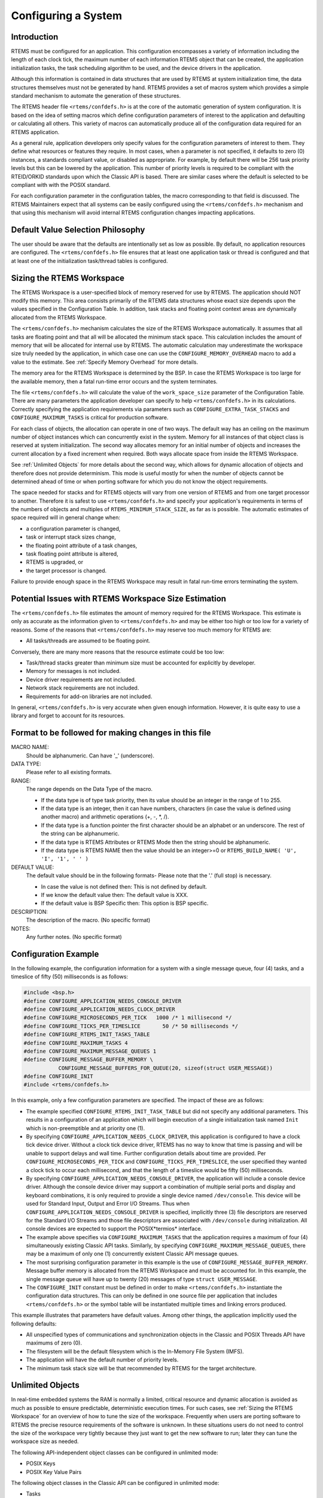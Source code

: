 .. comment SPDX-License-Identifier: CC-BY-SA-4.0

.. COMMENT: COPYRIGHT (c) 1988-2008.
.. COMMENT: On-Line Applications Research Corporation (OAR).
.. COMMENT: All rights reserved.

.. _Configuring a System:

Configuring a System
********************

.. index:: configuring a system

Introduction
============

RTEMS must be configured for an application.  This configuration encompasses a
variety of information including the length of each clock tick, the maximum
number of each information RTEMS object that can be created, the application
initialization tasks, the task scheduling algorithm to be used, and the device
drivers in the application.

Although this information is contained in data structures that are used by
RTEMS at system initialization time, the data structures themselves must not be
generated by hand. RTEMS provides a set of macros system which provides a
simple standard mechanism to automate the generation of these structures.

.. index:: confdefs.h
.. index:: <rtems/confdefs.h>

The RTEMS header file ``<rtems/confdefs.h>`` is at the core of the automatic
generation of system configuration. It is based on the idea of setting macros
which define configuration parameters of interest to the application and
defaulting or calculating all others. This variety of macros can automatically
produce all of the configuration data required for an RTEMS application.

.. sidebar: Trivia:

  The term ``confdefs`` is shorthand for a *Configuration Defaults*.

As a general rule, application developers only specify values for the
configuration parameters of interest to them. They define what resources or
features they require. In most cases, when a parameter is not specified, it
defaults to zero (0) instances, a standards compliant value, or disabled as
appropriate. For example, by default there will be 256 task priority levels but
this can be lowered by the application. This number of priority levels is
required to be compliant with the RTEID/ORKID standards upon which the Classic
API is based. There are similar cases where the default is selected to be
compliant with with the POSIX standard.

For each configuration parameter in the configuration tables, the macro
corresponding to that field is discussed. The RTEMS Maintainers expect that all
systems can be easily configured using the ``<rtems/confdefs.h>`` mechanism and
that using this mechanism will avoid internal RTEMS configuration changes
impacting applications.

.. COMMENT: === Philosophy ===

Default Value Selection Philosophy
==================================

The user should be aware that the defaults are intentionally set as low as
possible.  By default, no application resources are configured.  The
``<rtems/confdefs.h>`` file ensures that at least one application task or
thread is configured and that at least one of the initialization task/thread
tables is configured.

.. COMMENT: === Sizing the RTEMS Workspace ===

.. _Sizing the RTEMS Workspace:

Sizing the RTEMS Workspace
==========================

The RTEMS Workspace is a user-specified block of memory reserved for use by
RTEMS.  The application should NOT modify this memory.  This area consists
primarily of the RTEMS data structures whose exact size depends upon the values
specified in the Configuration Table.  In addition, task stacks and floating
point context areas are dynamically allocated from the RTEMS Workspace.

The ``<rtems/confdefs.h>`` mechanism calculates the size of the RTEMS Workspace
automatically.  It assumes that all tasks are floating point and that all will
be allocated the minimum stack space.  This calculation includes the amount of
memory that will be allocated for internal use by RTEMS. The automatic
calculation may underestimate the workspace size truly needed by the
application, in which case one can use the ``CONFIGURE_MEMORY_OVERHEAD`` macro
to add a value to the estimate. See :ref:`Specify Memory Overhead` for more
details.

The memory area for the RTEMS Workspace is determined by the BSP.  In case the
RTEMS Workspace is too large for the available memory, then a fatal run-time
error occurs and the system terminates.

The file ``<rtems/confdefs.h>`` will calculate the value of the
``work_space_size`` parameter of the Configuration Table. There are many
parameters the application developer can specify to help ``<rtems/confdefs.h>``
in its calculations.  Correctly specifying the application requirements via
parameters such as ``CONFIGURE_EXTRA_TASK_STACKS`` and
``CONFIGURE_MAXIMUM_TASKS`` is critical for production software.

For each class of objects, the allocation can operate in one of two ways.  The
default way has an ceiling on the maximum number of object instances which can
concurrently exist in the system. Memory for all instances of that object class
is reserved at system initialization.  The second way allocates memory for an
initial number of objects and increases the current allocation by a fixed
increment when required. Both ways allocate space from inside the RTEMS
Workspace.

See :ref:`Unlimited Objects` for more details about the second way, which
allows for dynamic allocation of objects and therefore does not provide
determinism.  This mode is useful mostly for when the number of objects cannot
be determined ahead of time or when porting software for which you do not know
the object requirements.

The space needed for stacks and for RTEMS objects will vary from one version of
RTEMS and from one target processor to another.  Therefore it is safest to use
``<rtems/confdefs.h>`` and specify your application's requirements in terms of
the numbers of objects and multiples of ``RTEMS_MINIMUM_STACK_SIZE``, as far as
is possible. The automatic estimates of space required will in general change
when:

- a configuration parameter is changed,

- task or interrupt stack sizes change,

- the floating point attribute of a task changes,

- task floating point attribute is altered,

- RTEMS is upgraded, or

- the target processor is changed.

Failure to provide enough space in the RTEMS Workspace may result in fatal
run-time errors terminating the system.

.. COMMENT: === Potential Issues ===

Potential Issues with RTEMS Workspace Size Estimation
=====================================================

The ``<rtems/confdefs.h>`` file estimates the amount of memory required for the
RTEMS Workspace.  This estimate is only as accurate as the information given to
``<rtems/confdefs.h>`` and may be either too high or too low for a variety of
reasons.  Some of the reasons that ``<rtems/confdefs.h>`` may reserve too much
memory for RTEMS are:

- All tasks/threads are assumed to be floating point.

Conversely, there are many more reasons that the resource estimate could be too
low:

- Task/thread stacks greater than minimum size must be accounted for explicitly
  by developer.

- Memory for messages is not included.

- Device driver requirements are not included.

- Network stack requirements are not included.

- Requirements for add-on libraries are not included.

In general, ``<rtems/confdefs.h>`` is very accurate when given enough
information.  However, it is quite easy to use a library and forget to account
for its resources.

.. COMMENT: === Format to be followed for making changes in this file ===

Format to be followed for making changes in this file
=====================================================

MACRO NAME:
  Should be alphanumeric. Can have '_' (underscore).

DATA TYPE:
  Please refer to all existing formats.

RANGE:
  The range depends on the Data Type of the macro.

  - If the data type is of type task priority, then its value should be an
    integer in the range of 1 to 255.

  - If the data type is an integer, then it can have numbers, characters (in
    case the value is defined using another macro) and arithmetic operations
    (+, -, \*, /).

  - If the data type is a function pointer the first character should be an
    alphabet or an underscore. The rest of the string can be alphanumeric.

  - If the data type is RTEMS Attributes or RTEMS Mode then the string should
    be alphanumeric.

  - If the data type is RTEMS NAME then the value should be an integer>=0 or
    ``RTEMS_BUILD_NAME( 'U', 'I', '1', ' ' )``

DEFAULT VALUE:
  The default value should be in the following formats- Please note that the
  '.' (full stop) is necessary.

  - In case the value is not defined then: This is not defined by default.

  - If we know the default value then: The default value is XXX.

  - If the default value is BSP Specific then: This option is BSP specific.

DESCRIPTION:
  The description of the macro. (No specific format)

NOTES:
  Any further notes. (No specific format)

.. COMMENT: === Configuration Example ===

Configuration Example
=====================

In the following example, the configuration information for a system with a
single message queue, four (4) tasks, and a timeslice of fifty (50)
milliseconds is as follows:

.. code-block:: c

    #include <bsp.h>
    #define CONFIGURE_APPLICATION_NEEDS_CONSOLE_DRIVER
    #define CONFIGURE_APPLICATION_NEEDS_CLOCK_DRIVER
    #define CONFIGURE_MICROSECONDS_PER_TICK   1000 /* 1 millisecond */
    #define CONFIGURE_TICKS_PER_TIMESLICE       50 /* 50 milliseconds */
    #define CONFIGURE_RTEMS_INIT_TASKS_TABLE
    #define CONFIGURE_MAXIMUM_TASKS 4
    #define CONFIGURE_MAXIMUM_MESSAGE_QUEUES 1
    #define CONFIGURE_MESSAGE_BUFFER_MEMORY \
               CONFIGURE_MESSAGE_BUFFERS_FOR_QUEUE(20, sizeof(struct USER_MESSAGE))
    #define CONFIGURE_INIT
    #include <rtems/confdefs.h>

In this example, only a few configuration parameters are specified. The impact
of these are as follows:

- The example specified ``CONFIGURE_RTEMS_INIT_TASK_TABLE`` but did not specify
  any additional parameters. This results in a configuration of an application
  which will begin execution of a single initialization task named ``Init``
  which is non-preemptible and at priority one (1).

- By specifying ``CONFIGURE_APPLICATION_NEEDS_CLOCK_DRIVER``, this application
  is configured to have a clock tick device driver. Without a clock tick device
  driver, RTEMS has no way to know that time is passing and will be unable to
  support delays and wall time. Further configuration details about time are
  provided. Per ``CONFIGURE_MICROSECONDS_PER_TICK`` and
  ``CONFIGURE_TICKS_PER_TIMESLICE``, the user specified they wanted a clock
  tick to occur each millisecond, and that the length of a timeslice would be
  fifty (50) milliseconds.

- By specifying ``CONFIGURE_APPLICATION_NEEDS_CONSOLE_DRIVER``, the application
  will include a console device driver. Although the console device driver may
  support a combination of multiple serial ports and display and keyboard
  combinations, it is only required to provide a single device named
  ``/dev/console``. This device will be used for Standard Input, Output and
  Error I/O Streams. Thus when ``CONFIGURE_APPLICATION_NEEDS_CONSOLE_DRIVER``
  is specified, implicitly three (3) file descriptors are reserved for the
  Standard I/O Streams and those file descriptors are associated with
  ``/dev/console`` during initialization. All console devices are expected to
  support the POSIX*termios* interface.

- The example above specifies via ``CONFIGURE_MAXIMUM_TASKS`` that the
  application requires a maximum of four (4) simultaneously existing Classic
  API tasks. Similarly, by specifying ``CONFIGURE_MAXIMUM_MESSAGE_QUEUES``,
  there may be a maximum of only one (1) concurrently existent Classic API
  message queues.

- The most surprising configuration parameter in this example is the use of
  ``CONFIGURE_MESSAGE_BUFFER_MEMORY``. Message buffer memory is allocated from
  the RTEMS Workspace and must be accounted for. In this example, the single
  message queue will have up to twenty (20) messages of type ``struct
  USER_MESSAGE``.

- The ``CONFIGURE_INIT`` constant must be defined in order to make
  ``<rtems/confdefs.h>`` instantiate the configuration data structures.  This
  can only be defined in one source file per application that includes
  ``<rtems/confdefs.h>`` or the symbol table will be instantiated multiple
  times and linking errors produced.

This example illustrates that parameters have default values. Among other
things, the application implicitly used the following defaults:

- All unspecified types of communications and synchronization objects in the
  Classic and POSIX Threads API have maximums of zero (0).

- The filesystem will be the default filesystem which is the In-Memory File
  System (IMFS).

- The application will have the default number of priority levels.

- The minimum task stack size will be that recommended by RTEMS for the target
  architecture.

.. COMMENT: === Unlimited Objects ===

.. _Unlimited Objects:

Unlimited Objects
=================

In real-time embedded systems the RAM is normally a limited, critical resource
and dynamic allocation is avoided as much as possible to ensure predictable,
deterministic execution times. For such cases, see :ref:`Sizing the RTEMS
Workspace` for an overview of how to tune the size of the workspace.
Frequently when users are porting software to RTEMS the precise resource
requirements of the software is unknown. In these situations users do not need
to control the size of the workspace very tightly because they just want to get
the new software to run; later they can tune the workspace size as needed.

The following API-independent object classes can be configured in unlimited
mode:

- POSIX Keys

- POSIX Key Value Pairs

The following object classes in the Classic API can be configured in unlimited
mode:

- Tasks

- Timers

- Semaphores

- Message Queues

- Periods

- Barriers

- Partitions

- Regions

- Ports

Additionally, the following object classes from the POSIX API can be configured
in unlimited mode:

- Threads

- Mutexes

- Condition Variables

- Timers

- Message Queues

- Message Queue Descriptors

- Semaphores

- Barriers

- Read/Write Locks

- Spinlocks

The following object classes can *not* be configured in unlimited mode:

- Drivers

- File Descriptors

- User Extensions

- POSIX Queued Signals

Due to the memory requirements of unlimited objects it is strongly recommended
to use them only in combination with the unified work areas. See :ref:`Separate
or Unified Work Areas` for more information on unified work areas.

The following example demonstrates how the two simple configuration defines for
unlimited objects and unified works areas can replace many seperate
configuration defines for supported object classes:

.. code-block:: c

    #define CONFIGURE_APPLICATION_NEEDS_CLOCK_DRIVER
    #define CONFIGURE_APPLICATION_NEEDS_CONSOLE_DRIVER
    #define CONFIGURE_UNIFIED_WORK_AREAS
    #define CONFIGURE_UNLIMITED_OBJECTS
    #define CONFIGURE_RTEMS_INIT_TASKS_TABLE
    #define CONFIGURE_INIT
    #include <rtems/confdefs.h>

Users are cautioned that using unlimited objects is not recommended for
production software unless the dynamic growth is absolutely required. It is
generally considered a safer embedded systems programming practice to know the
system limits rather than experience an out of memory error at an arbitrary and
largely unpredictable time in the field.

.. COMMENT: === Per Object Class Unlimited Object Instances ===

.. _Per Object Class Unlimited Object Instances:

Per Object Class Unlimited Object Instances
-------------------------------------------
.. index:: rtems_resource_unlimited

When the number of objects is not known ahead of time, RTEMS provides an
auto-extending mode that can be enabled individually for each object type by
using the macro ``rtems_resource_unlimited``. This takes a value as a
parameter, and is used to set the object maximum number field in an API
Configuration table. The value is an allocation unit size. When RTEMS is
required to grow the object table it is grown by this size. The kernel will
return the object memory back to the RTEMS Workspace when an object is
destroyed. The kernel will only return an allocated block of objects to the
RTEMS Workspace if at least half the allocation size of free objects remain
allocated. RTEMS always keeps one allocation block of objects allocated. Here
is an example of using ``rtems_resource_unlimited``:

.. code-block:: c

    #define CONFIGURE_MAXIMUM_TASKS rtems_resource_unlimited(5)

.. index:: rtems_resource_is_unlimited
.. index:: rtems_resource_maximum_per_allocation

Object maximum specifications can be evaluated with the
``rtems_resource_is_unlimited`` and``rtems_resource_maximum_per_allocation``
macros.

.. COMMENT: === Unlimited Object Instances ===

.. _Unlimited Object Instances:

Unlimited Object Instances
--------------------------

To ease the burden of developers who are porting new software RTEMS also
provides the capability to make all object classes listed above operate in
unlimited mode in a simple manner. The application developer is only
responsible for enabling unlimited objects and specifying the allocation size.

.. COMMENT: === CONFIGURE_UNLIMITED_OBJECTS ===

.. _Enable Unlimited Object Instances:

Enable Unlimited Object Instances
---------------------------------
.. index:: CONFIGURE_UNLIMITED_OBJECTS

CONSTANT:
    ``CONFIGURE_UNLIMITED_OBJECTS``

DATA TYPE:
    Boolean feature macro.

RANGE:
    Defined or undefined.

DEFAULT VALUE:
    This is not defined by default.

DESCRIPTION:
    ``CONFIGURE_UNLIMITED_OBJECTS`` enables ``rtems_resource_unlimited`` mode
    for Classic API and POSIX API objects that do not already have a specific
    maximum limit defined.

NOTES:
    When using unlimited objects, it is common practice to also specify
    ``CONFIGURE_UNIFIED_WORK_AREAS`` so the system operates with a single pool
    of memory for both RTEMS and application memory allocations.

.. COMMENT: === CONFIGURE_UNLIMITED_ALLOCATION_SIZE ===

.. _Specify Unlimited Objects Allocation Size:

Specify Unlimited Objects Allocation Size
-----------------------------------------

CONSTANT:
    ``CONFIGURE_UNLIMITED_ALLOCATION_SIZE``

DATA TYPE:
    Unsigned integer (``uint32_t``).

RANGE:
    Positive.

DEFAULT VALUE:
    If not defined and ``CONFIGURE_UNLIMITED_OBJECTS`` is defined, the default
    value is eight (8).

DESCRIPTION:
    ``CONFIGURE_UNLIMITED_ALLOCATION_SIZE`` provides an allocation size to use
    for ``rtems_resource_unlimited`` when using
    ``CONFIGURE_UNLIMITED_OBJECTS``.

NOTES:
    By allowing users to declare all resources as being unlimited the user can
    avoid identifying and limiting the resources
    used. ``CONFIGURE_UNLIMITED_OBJECTS`` does not support varying the
    allocation sizes for different objects; users who want that much control
    can define the ``rtems_resource_unlimited`` macros themselves.

.. code-block:: c

    #define CONFIGURE_UNLIMITED_OBJECTS
    #define CONFIGURE_UNLIMITED_ALLOCATION_SIZE 5

.. COMMENT: === Classic API Configuration ===

Classic API Configuration
=========================

This section defines the Classic API related system configuration parameters
supported by ``<rtems/confdefs.h>``.

.. COMMENT: === CONFIGURE_MAXIMUM_TASKS ===

.. _Specify Maximum Classic API Tasks:

Specify Maximum Classic API Tasks
---------------------------------
.. index:: CONFIGURE_MAXIMUM_TASKS

CONSTANT:
    ``CONFIGURE_MAXIMUM_TASKS``

DATA TYPE:
    Unsigned integer (``uint32_t``).

RANGE:
    Zero or positive.

DEFAULT VALUE:
    The default value is ``0``.

DESCRIPTION:
    ``CONFIGURE_MAXIMUM_TASKS`` is the maximum number of Classic API Tasks that
    can be concurrently active.

NOTES:
    This object class can be configured in unlimited allocation mode.

    The calculations for the required memory in the RTEMS Workspace for tasks
    assume that each task has a minimum stack size and has floating point
    support enabled.  The configuration parameter
    ``CONFIGURE_EXTRA_TASK_STACKS`` is used to specify task stack requirements
    *ABOVE* the minimum size required.  See :ref:`Reserve Task/Thread Stack
    Memory Above Minimum` for more information about
    ``CONFIGURE_EXTRA_TASK_STACKS``.

    The maximum number of POSIX threads is specified by
    ``CONFIGURE_MAXIMUM_POSIX_THREADS``.

    A future enhancement to ``<rtems/confdefs.h>`` could be to eliminate the
    assumption that all tasks have floating point enabled. This would require
    the addition of a new configuration parameter to specify the number of
    tasks which enable floating point support.

.. COMMENT: XXX - Add xref to CONFIGURE_MAXIMUM_POSIX_THREADS.

.. COMMENT: === CONFIGURE_ENABLE_CLASSIC_API_NOTEPADS ===

.. _Specify Maximum Classic API Timers:

Specify Maximum Classic API Timers
----------------------------------
.. index:: CONFIGURE_ENABLE_CLASSIC_API_NOTEPADS

CONSTANT:
    ``CONFIGURE_ENABLE_CLASSIC_API_NOTEPADS``

DATA TYPE:
    Boolean feature macro.

RANGE:
    Defined or undefined.

DEFAULT VALUE:
    This is not defined by default, and Classic API Notepads are not supported.

DESCRIPTION:
    ``CONFIGURE_ENABLE_CLASSIC_API_NOTEPADS`` should be defined if the
    user wants to have support for Classic API Notepads in their application.

NOTES:
    Disabling Classic API Notepads saves the allocation of sixteen (16)
    thirty-two bit integers. This saves sixty-four bytes per task/thread
    plus the allocation overhead. Notepads are rarely used in applications
    and this can save significant memory in a low RAM system. Classic API
    Notepads are deprecated, and this option has been removed from
    post 4.11 versions of RTEMS.

.. COMMENT: === CONFIGURE_MAXIMUM_TIMERS ===

.. _Specify Maximum Classic API Timers:

Specify Maximum Classic API Timers
----------------------------------
.. index:: CONFIGURE_MAXIMUM_TIMERS

CONSTANT:
    ``CONFIGURE_MAXIMUM_TIMERS``

DATA TYPE:
    Unsigned integer (``uint32_t``).

RANGE:
    Zero or positive.

DEFAULT VALUE:
    The default value is 0.

DESCRIPTION:
    ``CONFIGURE_MAXIMUM_TIMERS`` is the maximum number of Classic API Timers
    that can be concurrently active.

NOTES:
    This object class can be configured in unlimited allocation mode.

.. COMMENT: === CONFIGURE_MAXIMUM_SEMAPHORES ===

.. _Specify Maximum Classic API Semaphores:

Specify Maximum Classic API Semaphores
--------------------------------------
.. index:: CONFIGURE_MAXIMUM_SEMAPHORES

CONSTANT:
    ``CONFIGURE_MAXIMUM_SEMAPHORES``

DATA TYPE:
    Unsigned integer (``uint32_t``).

RANGE:
    Zero or positive.

DEFAULT VALUE:
    The default value is 0.

DESCRIPTION:
    ``CONFIGURE_MAXIMUM_SEMAPHORES`` is the maximum number of Classic API
    Semaphores that can be concurrently active.

NOTES:
    This object class can be configured in unlimited allocation mode.

.. COMMENT: === CONFIGURE_MAXIMUM_MRSP_SEMAPHORES ===

.. _Specify Maximum Classic API Semaphores usable with MrsP:

Specify Maximum Classic API Semaphores usable with MrsP
-------------------------------------------------------
.. index:: CONFIGURE_MAXIMUM_MRSP_SEMAPHORES

CONSTANT:
    ``CONFIGURE_MAXIMUM_MRSP_SEMAPHORES``

DATA TYPE:
    Unsigned integer (``uint32_t``).

RANGE:
    Zero or positive.

DEFAULT VALUE:
    The default value is 0.

DESCRIPTION:
    ``CONFIGURE_MAXIMUM_MRSP_SEMAPHORES`` is the maximum number of Classic API
    Semaphores using the :ref:`MrsP` that can be concurrently active.

NOTES:
    This configuration option is only used in SMP configurations.  In
    uni-processor configurations, the :ref:`PriorityCeiling` is used for MrsP
    semaphores and thus no extra memory is necessary.

.. COMMENT: === CONFIGURE_MAXIMUM_MESSAGE_QUEUES ===

.. _Specify Maximum Classic API Message Queues:

Specify Maximum Classic API Message Queues
------------------------------------------
.. index:: CONFIGURE_MAXIMUM_MESSAGE_QUEUES

CONSTANT:
    ``CONFIGURE_MAXIMUM_MESSAGE_QUEUES``

DATA TYPE:
    Unsigned integer (``uint32_t``).

RANGE:
    Zero or positive.

DEFAULT VALUE:
    The default value is 0.

DESCRIPTION:
    ``CONFIGURE_MAXIMUM_MESSAGE_QUEUES`` is the maximum number of Classic API
    Message Queues that can be concurrently active.

NOTES:
    This object class can be configured in unlimited allocation mode.

.. COMMENT: === CONFIGURE_MAXIMUM_BARRIERS ===

.. _Specify Maximum Classic API Barriers:

Specify Maximum Classic API Barriers
------------------------------------
.. index:: CONFIGURE_MAXIMUM_BARRIERS

CONSTANT:
    ``CONFIGURE_MAXIMUM_BARRIERS``

DATA TYPE:
    Unsigned integer (``uint32_t``).

RANGE:
    Zero or positive.

DEFAULT VALUE:
    The default value is 0.

DESCRIPTION:
    ``CONFIGURE_MAXIMUM_BARRIERS`` is the maximum number of Classic API
    Barriers that can be concurrently active.

NOTES:
    This object class can be configured in unlimited allocation mode.

.. COMMENT: === CONFIGURE_MAXIMUM_PERIODS ===

.. _Specify Maximum Classic API Periods:

Specify Maximum Classic API Periods
-----------------------------------
.. index:: CONFIGURE_MAXIMUM_PERIODS

CONSTANT:
    ``CONFIGURE_MAXIMUM_PERIODS``

DATA TYPE:
    Unsigned integer (``uint32_t``).

RANGE:
    Zero or positive.

DEFAULT VALUE:
    The default value is 0.

DESCRIPTION:
    ``CONFIGURE_MAXIMUM_PERIODS`` is the maximum number of Classic API Periods
    that can be concurrently active.

NOTES:
    This object class can be configured in unlimited allocation mode.

.. COMMENT: === CONFIGURE_MAXIMUM_PARTITIONS ===

.. _Specify Maximum Classic API Partitions:

Specify Maximum Classic API Partitions
--------------------------------------
.. index:: CONFIGURE_MAXIMUM_PARTITIONS

CONSTANT:
    ``CONFIGURE_MAXIMUM_PARTITIONS``

DATA TYPE:
    Unsigned integer (``uint32_t``).

RANGE:
    Zero or positive.

DEFAULT VALUE:
    The default value is 0.

DESCRIPTION:
    ``CONFIGURE_MAXIMUM_PARTITIONS`` is the maximum number of Classic API
    Partitions that can be concurrently active.

NOTES:
    This object class can be configured in unlimited allocation mode.

.. COMMENT: === CONFIGURE_MAXIMUM_REGIONS ===

.. _Specify Maximum Classic API Regions:

Specify Maximum Classic API Regions
-----------------------------------
.. index:: CONFIGURE_MAXIMUM_REGIONS

CONSTANT:
    ``CONFIGURE_MAXIMUM_REGIONS``

DATA TYPE:
    Unsigned integer (``uint32_t``).

RANGE:
    Zero or positive.

DEFAULT VALUE:
    The default value is 0.

DESCRIPTION:
    ``CONFIGURE_MAXIMUM_REGIONS`` is the maximum number of Classic API Regions
    that can be concurrently active.

NOTES:
    None.

.. COMMENT: === CONFIGURE_MAXIMUM_PORTS ===

.. _Specify Maximum Classic API Ports:

Specify Maximum Classic API Ports
---------------------------------
.. index:: CONFIGURE_MAXIMUM_PORTS

CONSTANT:
    ``CONFIGURE_MAXIMUM_PORTS``

DATA TYPE:
    Unsigned integer (``uint32_t``).

RANGE:
    Zero or positive.

DEFAULT VALUE:
    The default value is 0.

DESCRIPTION:
    ``CONFIGURE_MAXIMUM_PORTS`` is the maximum number of Classic API Ports that
    can be concurrently active.

NOTES:
    This object class can be configured in unlimited allocation mode.

.. COMMENT: === CONFIGURE_MAXIMUM_USER_EXTENSIONS ===

.. _Specify Maximum Classic API User Extensions:

Specify Maximum Classic API User Extensions
-------------------------------------------
.. index:: CONFIGURE_MAXIMUM_USER_EXTENSIONS

CONSTANT:
    ``CONFIGURE_MAXIMUM_USER_EXTENSIONS``

DATA TYPE:
    Unsigned integer (``uint32_t``).

RANGE:
    Zero or positive.

DEFAULT VALUE:
    The default value is 0.

DESCRIPTION:
    ``CONFIGURE_MAXIMUM_USER_EXTENSIONS`` is the maximum number of Classic API
    User Extensions that can be concurrently active.

NOTES:
    This object class can be configured in unlimited allocation mode.

.. COMMENT: === Classic API Initialization Task Configuration ===

Classic API Initialization Tasks Table Configuration
====================================================

The ``<rtems/confdefs.h>`` configuration system can automatically generate an
Initialization Tasks Table named ``Initialization_tasks`` with a single entry.
The following parameters control the generation of that table.

.. COMMENT: === CONFIGURE_RTEMS_INIT_TASKS_TABLE ===

.. _Instantiate Classic API Initialization Task Table:

Instantiate Classic API Initialization Task Table
-------------------------------------------------
.. index:: CONFIGURE_RTEMS_INIT_TASKS_TABLE

CONSTANT:
    ``CONFIGURE_RTEMS_INIT_TASKS_TABLE``

DATA TYPE:
    Boolean feature macro.

RANGE:
    Defined or undefined.

DEFAULT VALUE:
    This is not defined by default.

DESCRIPTION:
    ``CONFIGURE_RTEMS_INIT_TASKS_TABLE`` is defined if the user wishes to use a
    Classic RTEMS API Initialization Task Table. The table built by
    ``<rtems/confdefs.h>`` specifies the parameters for a single task. This is
    sufficient for applications which initialization the system from a single
    task.

    By default, this field is not defined as the user MUST select their own API
    for initialization tasks.

NOTES:
    The application may choose to use the initialization tasks or threads table
    from another API.

    A compile time error will be generated if the user does not configure any
    initialization tasks or threads.

.. COMMENT: === CONFIGURE_INIT_TASK_ENTRY_POINT ===

.. _Specifying Classic API Initialization Task Entry Point:

Specifying Classic API Initialization Task Entry Point
------------------------------------------------------
.. index:: CONFIGURE_INIT_TASK_ENTRY_POINT

CONSTANT:
    ``CONFIGURE_INIT_TASK_ENTRY_POINT``

DATA TYPE:
    Task entry function pointer (``rtems_task_entry``).

RANGE:
    Valid task entry function pointer.

DEFAULT VALUE:
    The default value is ``Init``.

DESCRIPTION:
    ``CONFIGURE_INIT_TASK_ENTRY_POINT`` is the entry point (a.k.a. function
    name) of the single initialization task defined by the Classic API
    Initialization Tasks Table.

NOTES:
    The user must implement the function ``Init`` or the function name provided
    in this configuration parameter.

.. COMMENT: === CONFIGURE_INIT_TASK_NAME ===

.. _Specifying Classic API Initialization Task Name:

Specifying Classic API Initialization Task Name
-----------------------------------------------
.. index:: CONFIGURE_INIT_TASK_NAME

CONSTANT:
    ``CONFIGURE_INIT_TASK_NAME``

DATA TYPE:
    RTEMS Name (``rtems_name``).

RANGE:
    Any value.

DEFAULT VALUE:
    The default value is ``rtems_build_name( 'U', 'I', '1', ' ' )``.

DESCRIPTION:
    ``CONFIGURE_INIT_TASK_NAME`` is the name of the single initialization task
    defined by the Classic API Initialization Tasks Table.

NOTES:
    None.

.. COMMENT: === CONFIGURE_INIT_TASK_STACK_SIZE ===

.. _Specifying Classic API Initialization Task Stack Size:

Specifying Classic API Initialization Task Stack Size
-----------------------------------------------------
.. index:: CONFIGURE_INIT_TASK_STACK_SIZE

CONSTANT:
    ``CONFIGURE_INIT_TASK_STACK_SIZE``

DATA TYPE:
    Unsigned integer (``size_t``).

RANGE:
    Zero or positive.

DEFAULT VALUE:
    The default value is RTEMS_MINIMUM_STACK_SIZE.

DESCRIPTION:
    ``CONFIGURE_INIT_TASK_STACK_SIZE`` is the stack size of the single
    initialization task defined by the Classic API Initialization Tasks Table.

NOTES:
    If the stack size specified is greater than the configured minimum, it must
    be accounted for in ``CONFIGURE_EXTRA_TASK_STACKS``.  See :ref:`Reserve
    Task/Thread Stack Memory Above Minimum` for more information about
    ``CONFIGURE_EXTRA_TASK_STACKS``.

.. COMMENT: === CONFIGURE_INIT_TASK_PRIORITY ===

.. _Specifying Classic API Initialization Task Priority:

Specifying Classic API Initialization Task Priority
---------------------------------------------------
.. index:: CONFIGURE_INIT_TASK_PRIORITY

CONSTANT:
    ``CONFIGURE_INIT_TASK_PRIORITY``

DATA TYPE:
    RTEMS Task Priority (``rtems_task_priority``).

RANGE:
    One (1) to CONFIGURE_MAXIMUM_PRIORITY.

DEFAULT VALUE:
    The default value is 1, which is the highest priority in the Classic API.

DESCRIPTION:
    ``CONFIGURE_INIT_TASK_PRIORITY`` is the initial priority of the single
    initialization task defined by the Classic API Initialization Tasks Table.

NOTES:
    None.

.. COMMENT: === CONFIGURE_INIT_TASK_ATTRIBUTES ===

.. _Specifying Classic API Initialization Task Attributes:

Specifying Classic API Initialization Task Attributes
-----------------------------------------------------
.. index:: CONFIGURE_INIT_TASK_ATTRIBUTES

CONSTANT:
    ``CONFIGURE_INIT_TASK_ATTRIBUTES``

DATA TYPE:
    RTEMS Attributes (``rtems_attribute``).

RANGE:
    Valid task attribute sets.

DEFAULT VALUE:
    The default value is ``RTEMS_DEFAULT_ATTRIBUTES``.

DESCRIPTION:
    ``CONFIGURE_INIT_TASK_ATTRIBUTES`` is the task attributes of the single
    initialization task defined by the Classic API Initialization Tasks Table.

NOTES:
    None.

.. COMMENT: === CONFIGURE_INIT_TASK_INITIAL_MODES ===

.. _Specifying Classic API Initialization Task Modes:

Specifying Classic API Initialization Task Modes
------------------------------------------------
.. index:: CONFIGURE_INIT_TASK_INITIAL_MODES

CONSTANT:
    ``CONFIGURE_INIT_TASK_INITIAL_MODES``

DATA TYPE:
    RTEMS Mode (``rtems_mode``).

RANGE:
    Valid task mode sets.

DEFAULT VALUE:
    The default value is ``RTEMS_NO_PREEMPT``.

DESCRIPTION:
    ``CONFIGURE_INIT_TASK_INITIAL_MODES`` is the initial execution mode of the
    single initialization task defined by the Classic API Initialization Tasks
    Table.

NOTES:
    None.

.. COMMENT: === CONFIGURE_INIT_TASK_ARGUMENTS ===

.. _Specifying Classic API Initialization Task Arguments:

Specifying Classic API Initialization Task Arguments
----------------------------------------------------
.. index:: CONFIGURE_INIT_TASK_ARGUMENTS

CONSTANT:
    ``CONFIGURE_INIT_TASK_ARGUMENTS``

DATA TYPE:
    RTEMS Task Argument (``rtems_task_argument``).

RANGE:
    Complete range of the type.

DEFAULT VALUE:
    The default value is 0.

DESCRIPTION:
    ``CONFIGURE_INIT_TASK_ARGUMENTS`` is the task argument of the single
    initialization task defined by the Classic API Initialization Tasks Table.

NOTES:
    None.

.. COMMENT: === CONFIGURE_HAS_OWN_INIT_TASK_TABLE ===

.. _Not Using Generated Initialization Tasks Table:

Not Using Generated Initialization Tasks Table
----------------------------------------------
.. index:: CONFIGURE_HAS_OWN_INIT_TASK_TABLE

CONSTANT:
    ``CONFIGURE_HAS_OWN_INIT_TASK_TABLE``

DATA TYPE:
    Boolean feature macro.

RANGE:
    Defined or undefined.

DEFAULT VALUE:
    This is not defined by default.

DESCRIPTION:
    ``CONFIGURE_HAS_OWN_INIT_TASK_TABLE`` is defined if the user wishes to
    define their own Classic API Initialization Tasks Table.  This table should
    be named ``Initialization_tasks``.

NOTES:
    This is a seldom used configuration parameter. The most likely use case is
    when an application desires to have more than one initialization task.

.. COMMENT: === POSIX API Configuration ===

POSIX API Configuration
=======================

The parameters in this section are used to configure resources for the RTEMS
POSIX API.  They are only relevant if the POSIX API is enabled at configure
time using the ``--enable-posix`` option.

.. COMMENT: === CONFIGURE_MAXIMUM_POSIX_THREADS ===

.. _Specify Maximum POSIX API Threads:

Specify Maximum POSIX API Threads
---------------------------------
.. index:: CONFIGURE_MAXIMUM_POSIX_THREADS

CONSTANT:
    ``CONFIGURE_MAXIMUM_POSIX_THREADS``

DATA TYPE:
    Unsigned integer (``uint32_t``).

RANGE:
    Zero or positive.

DEFAULT VALUE:
    The default value is 0.

DESCRIPTION:
    ``CONFIGURE_MAXIMUM_POSIX_THREADS`` is the maximum number of POSIX API
    Threads that can be concurrently active.

NOTES:
    This object class can be configured in unlimited allocation mode.

    This calculations for the required memory in the RTEMS Workspace for
    threads assume that each thread has a minimum stack size and has floating
    point support enabled.  The configuration parameter
    ``CONFIGURE_EXTRA_TASK_STACKS`` is used to specify thread stack
    requirements *ABOVE* the minimum size required.  See :ref:`Reserve
    Task/Thread Stack Memory Above Minimum` for more information about
    ``CONFIGURE_EXTRA_TASK_STACKS``.

    The maximum number of Classic API Tasks is specified by
    ``CONFIGURE_MAXIMUM_TASKS``.

    All POSIX threads have floating point enabled.

.. COMMENT: XXX - Add xref to CONFIGURE_MAXIMUM_TASKS.

.. COMMENT: === CONFIGURE_MAXIMUM_POSIX_MUTEXES ===

.. _Specify Maximum POSIX API Mutexes:

Specify Maximum POSIX API Mutexes
---------------------------------
.. index:: CONFIGURE_MAXIMUM_POSIX_MUTEXES

CONSTANT:
    ``CONFIGURE_MAXIMUM_POSIX_MUTEXES``

DATA TYPE:
    Unsigned integer (``uint32_t``).

RANGE:
    Zero or positive.

DEFAULT VALUE:
    The default value is 0.

DESCRIPTION:
    ``CONFIGURE_MAXIMUM_POSIX_MUTEXES`` is the maximum number of POSIX API
    Mutexes that can be concurrently active.

NOTES:
    This object class can be configured in unlimited allocation mode.

.. COMMENT: === CONFIGURE_MAXIMUM_POSIX_CONDITION_VARIABLES ===

.. _Specify Maximum POSIX API Condition Variables:

Specify Maximum POSIX API Condition Variables
---------------------------------------------
.. index:: CONFIGURE_MAXIMUM_POSIX_CONDITION_VARIABLES

CONSTANT:
    ``CONFIGURE_MAXIMUM_POSIX_CONDITION_VARIABLES``

DATA TYPE:
    Unsigned integer (``uint32_t``).

RANGE:
    Zero or positive.

DEFAULT VALUE:
    The default value is 0.

DESCRIPTION:
    ``CONFIGURE_MAXIMUM_POSIX_CONDITION_VARIABLES`` is the maximum number of
    POSIX API Condition Variables that can be concurrently active.

NOTES:
    This object class can be configured in unlimited allocation mode.

.. COMMENT: === CONFIGURE_MAXIMUM_POSIX_KEYS ===

.. _Specify Maximum POSIX API Keys:

Specify Maximum POSIX API Keys
------------------------------
.. index:: CONFIGURE_MAXIMUM_POSIX_KEYS

CONSTANT:
    ``CONFIGURE_MAXIMUM_POSIX_KEYS``

DATA TYPE:
    Unsigned integer (``uint32_t``).

RANGE:
    Zero or positive.

DEFAULT VALUE:
    The default value is 0.

DESCRIPTION:
    ``CONFIGURE_MAXIMUM_POSIX_KEYS`` is the maximum number of POSIX API Keys
    that can be concurrently active.

NOTES:
    This object class can be configured in unlimited allocation mode.

.. COMMENT: XXX - Key pairs

.. COMMENT: === CONFIGURE_MAXIMUM_POSIX_TIMERS ===

.. _Specify Maximum POSIX API Timers:

Specify Maximum POSIX API Timers
--------------------------------
.. index:: CONFIGURE_MAXIMUM_POSIX_TIMERS

CONSTANT:
    ``CONFIGURE_MAXIMUM_POSIX_TIMERS``

DATA TYPE:
    Unsigned integer (``uint32_t``).

RANGE:
    Zero or positive.

DEFAULT VALUE:
    The default value is 0.

DESCRIPTION:
    ``CONFIGURE_MAXIMUM_POSIX_TIMERS`` is the maximum number of POSIX API
    Timers that can be concurrently active.

NOTES:
    This object class can be configured in unlimited allocation mode.

.. COMMENT: === CONFIGURE_MAXIMUM_POSIX_QUEUED_SIGNALS ===

.. _Specify Maximum POSIX API Queued Signals:

Specify Maximum POSIX API Queued Signals
----------------------------------------
.. index:: CONFIGURE_MAXIMUM_POSIX_QUEUED_SIGNALS

CONSTANT:
    ``CONFIGURE_MAXIMUM_POSIX_QUEUED_SIGNALS``

DATA TYPE:
    Unsigned integer (``uint32_t``).

RANGE:
    Zero or positive.

DEFAULT VALUE:
    The default value is 0.

DESCRIPTION:
    ``CONFIGURE_MAXIMUM_POSIX_QUEUED_SIGNALS`` is the maximum number of POSIX
    API Queued Signals that can be concurrently active.

NOTES:
    None.

.. COMMENT: === CONFIGURE_MAXIMUM_POSIX_MESSAGE_QUEUES ===

.. _Specify Maximum POSIX API Message Queues:

Specify Maximum POSIX API Message Queues
----------------------------------------
.. index:: CONFIGURE_MAXIMUM_POSIX_MESSAGE_QUEUES

CONSTANT:
    ``CONFIGURE_MAXIMUM_POSIX_MESSAGE_QUEUES``

DATA TYPE:
    Unsigned integer (``uint32_t``).

RANGE:
    Zero or positive.

DEFAULT VALUE:
    The default value is 0.

DESCRIPTION:
    ``CONFIGURE_MAXIMUM_POSIX_MESSAGE_QUEUES`` is the maximum number of POSIX
    API Message Queues that can be concurrently active.

NOTES:
    This object class can be configured in unlimited allocation mode.

.. COMMENT: === CONFIGURE_MAXIMUM_POSIX_SEMAPHORES ===

.. _Specify Maximum POSIX API Semaphores:

Specify Maximum POSIX API Semaphores
------------------------------------
.. index:: CONFIGURE_MAXIMUM_POSIX_SEMAPHORES

CONSTANT:
    ``CONFIGURE_MAXIMUM_POSIX_SEMAPHORES``

DATA TYPE:
    Unsigned integer (``uint32_t``).

RANGE:
    Zero or positive.

DEFAULT VALUE:
    The default value is 0.

DESCRIPTION:
    ``CONFIGURE_MAXIMUM_POSIX_SEMAPHORES`` is the maximum number of POSIX API
    Semaphores that can be concurrently active.

NOTES:
    None.

.. COMMENT: === CONFIGURE_MAXIMUM_POSIX_BARRIERS ===

.. _Specify Maximum POSIX API Barriers:

Specify Maximum POSIX API Barriers
----------------------------------
.. index:: CONFIGURE_MAXIMUM_POSIX_BARRIERS

CONSTANT:
    ``CONFIGURE_MAXIMUM_POSIX_BARRIERS``

DATA TYPE:
    Unsigned integer (``uint32_t``).

RANGE:
    Zero or positive.

DEFAULT VALUE:
    The default value is 0.

DESCRIPTION:
    ``CONFIGURE_MAXIMUM_POSIX_BARRIERS`` is the maximum number of POSIX API
    Barriers that can be concurrently active.

NOTES:
    This object class can be configured in unlimited allocation mode.

.. COMMENT: === CONFIGURE_MAXIMUM_POSIX_SPINLOCKS ===

.. _Specify Maximum POSIX API Spinlocks:

Specify Maximum POSIX API Spinlocks
-----------------------------------
.. index:: CONFIGURE_MAXIMUM_POSIX_SPINLOCKS

CONSTANT:
    ``CONFIGURE_MAXIMUM_POSIX_SPINLOCKS``

DATA TYPE:
    Unsigned integer (``uint32_t``).

RANGE:
    Zero or positive.

DEFAULT VALUE:
    The default value is 0.

DESCRIPTION:
    ``CONFIGURE_MAXIMUM_POSIX_SPINLOCKS`` is the maximum number of POSIX API
    Spinlocks that can be concurrently active.

NOTES:
    This object class can be configured in unlimited allocation mode.

.. COMMENT: === CONFIGURE_MAXIMUM_POSIX_RWLOCKS ===

.. _Specify Maximum POSIX API Read/Write Locks:

Specify Maximum POSIX API Read/Write Locks
------------------------------------------
.. index:: CONFIGURE_MAXIMUM_POSIX_RWLOCKS

CONSTANT:
    ``CONFIGURE_MAXIMUM_POSIX_RWLOCKS``

DATA TYPE:
    Unsigned integer (``uint32_t``).

RANGE:
    Zero or positive.

DEFAULT VALUE:
    The default value is 0.

DESCRIPTION:
    ``CONFIGURE_MAXIMUM_POSIX_RWLOCKS`` is the maximum number of POSIX API
    Read/Write Locks that can be concurrently active.

NOTES:
    This object class can be configured in unlimited allocation mode.

.. COMMENT: === POSIX Initialization Threads Table Configuration ===

POSIX Initialization Threads Table Configuration
================================================

The ``<rtems/confdefs.h>`` configuration system can automatically generate a
POSIX Initialization Threads Table named ``POSIX_Initialization_threads`` with
a single entry.  The following parameters control the generation of that table.

.. COMMENT: === CONFIGURE_POSIX_INIT_THREAD_TABLE ===

.. _Instantiate POSIX API Initialization Thread Table:

Instantiate POSIX API Initialization Thread Table
-------------------------------------------------
.. index:: CONFIGURE_POSIX_INIT_THREAD_TABLE

CONSTANT:

    ``CONFIGURE_POSIX_INIT_THREAD_TABLE``

DATA TYPE:
    Boolean feature macro.

RANGE:
    Defined or undefined.

DEFAULT VALUE:
    This field is not defined by default, as the user MUST select their own API
    for initialization tasks.

DESCRIPTION:
    ``CONFIGURE_POSIX_INIT_THREAD_TABLE`` is defined if the user wishes to use
    a POSIX API Initialization Threads Table.  The table built by
    ``<rtems/confdefs.h>`` specifies the parameters for a single thread. This
    is sufficient for applications which initialization the system from a
    single task.

    By default, this field is not defined as the user MUST select their own API
    for initialization tasks.

NOTES:
    The application may choose to use the initialization tasks or threads table
    from another API.

    A compile time error will be generated if the user does not configure any
    initialization tasks or threads.

.. COMMENT: === CONFIGURE_POSIX_INIT_THREAD_ENTRY_POINT ===

.. _Specifying POSIX API Initialization Thread Entry Point:

Specifying POSIX API Initialization Thread Entry Point
------------------------------------------------------
.. index:: CONFIGURE_POSIX_INIT_THREAD_ENTRY_POINT

CONSTANT:
    ``CONFIGURE_POSIX_INIT_THREAD_ENTRY_POINT``

DATA TYPE:
    POSIX thread function pointer (``void *(*entry_point)(void *)``).

RANGE:
    Undefined or a valid POSIX thread function pointer.

DEFAULT VALUE:
    The default value is ``POSIX_Init``.

DESCRIPTION:
    ``CONFIGURE_POSIX_INIT_THREAD_ENTRY_POINT`` is the entry point
    (a.k.a. function name) of the single initialization thread defined by the
    POSIX API Initialization Threads Table.

NOTES:
    The user must implement the function ``POSIX_Init`` or the function name
    provided in this configuration parameter.

.. COMMENT: === CONFIGURE_POSIX_INIT_THREAD_STACK_SIZE ===

.. _Specifying POSIX API Initialization Thread Stack Size:

Specifying POSIX API Initialization Thread Stack Size
-----------------------------------------------------
.. index:: CONFIGURE_POSIX_INIT_THREAD_STACK_SIZE

CONSTANT:
    ``CONFIGURE_POSIX_INIT_THREAD_STACK_SIZE``

DATA TYPE:
    Unsigned integer (``size_t``).

RANGE:
    Zero or positive.

DEFAULT VALUE:
    The default value is 2 \* RTEMS_MINIMUM_STACK_SIZE.

DESCRIPTION:
    ``CONFIGURE_POSIX_INIT_THREAD_STACK_SIZE`` is the stack size of the single
    initialization thread defined by the POSIX API Initialization Threads
    Table.

NOTES:
    If the stack size specified is greater than the configured minimum, it must
    be accounted for in ``CONFIGURE_EXTRA_TASK_STACKS``.  See :ref:`Reserve
    Task/Thread Stack Memory Above Minimum` for more information about
    ``CONFIGURE_EXTRA_TASK_STACKS``.

.. COMMENT: === CONFIGURE_POSIX_HAS_OWN_INIT_THREAD_TABLE ===

.. _Not Using Generated POSIX Initialization Threads Table:

Not Using Generated POSIX Initialization Threads Table
------------------------------------------------------
.. index:: CONFIGURE_POSIX_HAS_OWN_INIT_THREAD_TABLE

CONSTANT:
    ``CONFIGURE_POSIX_HAS_OWN_INIT_THREAD_TABLE``

DATA TYPE:
    Boolean feature macro.

RANGE:
    Defined or undefined.

DEFAULT VALUE:
    This is not defined by default.

DESCRIPTION:
    ``CONFIGURE_POSIX_HAS_OWN_INIT_THREAD_TABLE`` is defined if the user wishes
    to define their own POSIX API Initialization Threads Table.  This table
    should be named ``POSIX_Initialization_threads``.

NOTES:
    This is a seldom used configuration parameter. The most likely use case is
    when an application desires to have more than one initialization task.

.. COMMENT: === Basic System Information ===

Basic System Information
========================

This section defines the general system configuration parameters supported by
``<rtems/confdefs.h>``.

.. COMMENT: === CONFIGURE_UNIFIED_WORK_AREAS ===

.. _Separate or Unified Work Areas:

Separate or Unified Work Areas
------------------------------
.. index:: CONFIGURE_UNIFIED_WORK_AREAS
.. index:: unified work areas
.. index:: separate work areas
.. index:: RTEMS Workspace
.. index:: C Program Heap

CONSTANT:
    ``CONFIGURE_UNIFIED_WORK_AREAS``

DATA TYPE:
    Boolean feature macro.

RANGE:
    Defined or undefined.

DEFAULT VALUE:
    This is not defined by default, which specifies that the C Program Heap and
    the RTEMS Workspace will be separate.

DESCRIPTION:
    When defined, the C Program Heap and the RTEMS Workspace will be one pool
    of memory.

    When not defined, there will be separate memory pools for the RTEMS
    Workspace and C Program Heap.

NOTES:
    Having separate pools does have some advantages in the event a task blows a
    stack or writes outside its memory area. However, in low memory systems the
    overhead of the two pools plus the potential for unused memory in either
    pool is very undesirable.

    In high memory environments, this is desirable when you want to use the
    RTEMS "unlimited" objects option.  You will be able to create objects until
    you run out of all available memory rather then just until you run out of
    RTEMS Workspace.

.. COMMENT: === CONFIGURE_MAXIMUM_PROCESSORS ===

.. _CONFIGURE_MAXIMUM_PROCESSORS:

Specify Maximum Processors
----------------------------------------
.. index:: CONFIGURE_MAXIMUM_PROCESSORS

CONSTANT:
    ``CONFIGURE_MAXIMUM_PROCESSORS``

DATA TYPE:
    Unsigned integer (``uint32_t``).

RANGE:
    Positive.

DEFAULT VALUE:
    The default value is 1.

DESCRIPTION:
    ``CONFIGURE_MAXIMUM_PROCESSORS`` must be set to the maximum number of
    processors an applicaiton intends to use.  The number of acually available
    processors depends on the hardware and may be less.  It is recommended to
    use the smallest value suitable for the application in order to save
    memory.  Each processor needs an idle thread and interrupt stack for
    example.

NOTES:
    If there are more processors available than configured, the rest will be
    ignored.  This configuration define is ignored in uni-processor
    configurations.

.. COMMENT: === CONFIGURE_MICROSECONDS_PER_TICK ===

.. _CONFIGURE_MICROSECONDS_PER_TICK:

Length of Each Clock Tick
-------------------------
.. index:: CONFIGURE_MICROSECONDS_PER_TICK
.. index:: tick quantum

CONSTANT:
    ``CONFIGURE_MICROSECONDS_PER_TICK``

DATA TYPE:
    Unsigned integer (``uint32_t``).

RANGE:
    Positive.

DEFAULT VALUE:
    This is not defined by default. When not defined, the clock tick quantum is
    configured to be 10,000 microseconds which is ten (10) milliseconds.

DESCRIPTION:
    This constant is  used to specify the length of time between clock ticks.

    When the clock tick quantum value is too low, the system will spend so much
    time processing clock ticks that it does not have processing time available
    to perform application work. In this case, the system will become
    unresponsive.

    The lowest practical time quantum varies widely based upon the speed of the
    target hardware and the architectural overhead associated with
    interrupts. In general terms, you do not want to configure it lower than is
    needed for the application.

    The clock tick quantum should be selected such that it all blocking and
    delay times in the application are evenly divisible by it. Otherwise,
    rounding errors will be introduced which may negatively impact the
    application.

NOTES:
    This configuration parameter has no impact if the Clock Tick Device driver
    is not configured.

    There may be BSP specific limits on the resolution or maximum value of a
    clock tick quantum.

.. COMMENT: === CONFIGURE_TICKS_PER_TIMESLICE ===

.. _Specifying Timeslicing Quantum:

Specifying Timeslicing Quantum
------------------------------
.. index:: CONFIGURE_TICKS_PER_TIMESLICE
.. index:: ticks per timeslice

CONSTANT:
    ``CONFIGURE_TICKS_PER_TIMESLICE``

DATA TYPE:
    Unsigned integer (``uint32_t``).

RANGE:
    Positive.

DEFAULT VALUE:
    The default value is 50.

DESCRIPTION:
    This configuration parameter specifies the length of the timeslice quantum
    in ticks for each task.

NOTES:
    This configuration parameter has no impact if the Clock Tick Device driver
    is not configured.

.. COMMENT: === CONFIGURE_MAXIMUM_PRIORITY ===

.. _Specifying the Number of Thread Priority Levels:

Specifying the Number of Thread Priority Levels
-----------------------------------------------
.. index:: CONFIGURE_MAXIMUM_PRIORITY
.. index:: maximum priority
.. index:: number of priority levels

CONSTANT:
    ``CONFIGURE_MAXIMUM_PRIORITY``

DATA TYPE:
    Unsigned integer (``uint8_t``).

RANGE:
    Valid values for this configuration parameter must be one (1) less than
    than a power of two (2) between 4 and 256 inclusively.  In other words,
    valid values are 3, 7, 31, 63, 127, and 255.

DEFAULT VALUE:
    The default value is 255, because RTEMS must support 256 priority levels to
    be compliant with various standards. These priorities range from zero (0)
    to 255.

DESCRIPTION:
   This configuration parameter specified the maximum numeric priority of any
   task in the system and one less that the number of priority levels in the
   system.

   Reducing the number of priorities in the system reduces the amount of memory
   allocated from the RTEMS Workspace.

NOTES:
   The numerically greatest priority is the logically lowest priority in the
   system and will thus be used by the IDLE task.

   Priority zero (0) is reserved for internal use by RTEMS and is not available
   to applications.

   With some schedulers, reducing the number of priorities can reduce the
   amount of memory used by the scheduler. For example, the Deterministic
   Priority Scheduler (DPS) used by default uses three pointers of storage per
   priority level. Reducing the number of priorities from 256 levels to
   sixteen (16) can reduce memory usage by about three (3) kilobytes.

.. COMMENT: === CONFIGURE_MAXIMUM_THREAD_NAME_SIZE ===

.. _CONFIGURE_MAXIMUM_THREAD_NAME_SIZE:

Specifying the Maximum Thread Name Size
---------------------------------------
.. index:: CONFIGURE_MAXIMUM_THREAD_NAME_SIZE
.. index:: maximum thread name size

CONSTANT:
    ``CONFIGURE_MAXIMUM_THREAD_NAME_SIZE``

DATA TYPE:
    Unsigned integer (``size_t``).

RANGE:
    No restrictions.

DEFAULT VALUE:
    The default value is 16.  This value was chosen for Linux compatibility,
    see
    `PTHREAD_SETNAME_NP(3) <http://man7.org/linux/man-pages/man3/pthread_setname_np.3.html>`_.

DESCRIPTION:
   This configuration parameter specifies the maximum thread name size
   including the terminating `NUL` character.

NOTE:
   The size of the thread control block is increased by the maximum thread name
   size.  This configuration option is available since RTEMS 4.12.

.. COMMENT: === CONFIGURE_MINIMUM_TASK_STACK_SIZE ===

.. _Specifying the Minimum Task Size:

Specifying the Minimum Task Size
--------------------------------
.. index:: CONFIGURE_MINIMUM_TASK_STACK_SIZE
.. index:: minimum task stack size

CONSTANT:
    ``CONFIGURE_MINIMUM_TASK_STACK_SIZE``

DATA TYPE:
    Unsigned integer (``uint32_t``).

RANGE:
    Positive.

DEFAULT VALUE:
    This is not defined by default, which sets the executive to the recommended
    minimum stack size for this processor.

DESCRIPTION:
    The configuration parameter is set to the number of bytes the application
    wants the minimum stack size to be for every task or thread in the system.

    Adjusting this parameter should be done with caution. Examining the actual
    usage using the Stack Checker Usage Reporting facility is recommended.

NOTES:
    This parameter can be used to lower the minimum from that recommended. This
    can be used in low memory systems to reduce memory consumption for
    stacks. However, this must be done with caution as it could increase the
    possibility of a blown task stack.

    This parameter can be used to increase the minimum from that
    recommended. This can be used in higher memory systems to reduce the risk
    of stack overflow without performing analysis on actual consumption.

.. COMMENT: === CONFIGURE_INTERRUPT_STACK_SIZE ===

.. _Configuring the Size of the Interrupt Stack:

Configuring the Size of the Interrupt Stack
-------------------------------------------
.. index:: CONFIGURE_INTERRUPT_STACK_SIZE
.. index:: interrupt stack size

CONSTANT:
    ``CONFIGURE_INTERRUPT_STACK_SIZE``

DATA TYPE:
    Unsigned integer (``uint32_t``).

RANGE:
    Positive.

DEFAULT VALUE:
    The default value is CONFIGURE_MINIMUM_TASK_STACK_SIZE, which is the
    minimum interrupt stack size.

DESCRIPTION:
    ``CONFIGURE_INTERRUPT_STACK_SIZE`` is set to the size of the interrupt
    stack.  The interrupt stack size is often set by the BSP but since this
    memory may be allocated from the RTEMS Workspace, it must be accounted for.

NOTES:
    In some BSPs, changing this constant does NOT change the size of the
    interrupt stack, only the amount of memory reserved for it.

    Patches which result in this constant only being used in memory
    calculations when the interrupt stack is intended to be allocated from the
    RTEMS Workspace would be welcomed by the RTEMS Project.

.. COMMENT: === CONFIGURE_EXTRA_TASK_STACKS ===

.. _Reserve Task/Thread Stack Memory Above Minimum:

Reserve Task/Thread Stack Memory Above Minimum
----------------------------------------------
.. index:: CONFIGURE_EXTRA_TASK_STACKS
.. index:: memory for task tasks

CONSTANT:
    ``CONFIGURE_EXTRA_TASK_STACKS``

DATA TYPE:
    Unsigned integer (``size_t``).

RANGE:
    Undefined or positive.

DEFAULT VALUE:
    The default value is 0.

DESCRIPTION:
    This configuration parameter is set to the number of bytes the applications
    wishes to add to the task stack requirements calculated by
    ``<rtems/confdefs.h>``.

NOTES:
    This parameter is very important.  If the application creates tasks with
    stacks larger then the minimum, then that memory is NOT accounted for by
    ``<rtems/confdefs.h>``.

.. COMMENT: === CONFIGURE_ZERO_WORKSPACE_AUTOMATICALLY ===

.. _Automatically Zeroing the RTEMS Workspace and C Program Heap:

Automatically Zeroing the RTEMS Workspace and C Program Heap
------------------------------------------------------------
.. index:: CONFIGURE_ZERO_WORKSPACE_AUTOMATICALLY
.. index:: clear C Program Heap
.. index:: clear RTEMS Workspace
.. index:: zero C Program Heap
.. index:: zero RTEMS Workspace

CONSTANT:
    ``CONFIGURE_ZERO_WORKSPACE_AUTOMATICALLY``

DATA TYPE:
    Boolean feature macro.

RANGE:
    Defined or undefined.

DEFAULT VALUE:
    This is not defined by default, unless overridden by the BSP.  The default
    is *NOT* to zero out the RTEMS Workspace or C Program Heap.

DESCRIPTION:
    This macro indicates whether RTEMS should zero the RTEMS Workspace and C
    Program Heap as part of its initialization.  If defined, the memory regions
    are zeroed.  Otherwise, they are not.

NOTES:
    Zeroing memory can add significantly to system boot time. It is not
    necessary for RTEMS but is often assumed by support libraries.

.. COMMENT: === CONFIGURE_STACK_CHECKER_ENABLED ===

.. _Enable The Task Stack Usage Checker:

Enable The Task Stack Usage Checker
-----------------------------------
.. index:: CONFIGURE_STACK_CHECKER_ENABLED

CONSTANT:
    ``CONFIGURE_STACK_CHECKER_ENABLED``

DATA TYPE:
    Boolean feature macro.

RANGE:
    Defined or undefined.

DEFAULT VALUE:
    This is not defined by default, and thus stack checking is disabled.

DESCRIPTION:
    This configuration parameter is defined when the application wishes to
    enable run-time stack bounds checking.

NOTES:
    In 4.9 and older, this configuration parameter was named ``STACK_CHECKER_ON``.

    This increases the time required to create tasks as well as adding overhead
    to each context switch.

.. COMMENT: === CONFIGURE_INITIAL_EXTENSIONS ===

.. _CONFIGURE_INITIAL_EXTENSIONS:

Specify Application Specific User Extensions
--------------------------------------------
.. index:: CONFIGURE_INITIAL_EXTENSIONS

CONSTANT:
    ``CONFIGURE_INITIAL_EXTENSIONS``

DATA TYPE:
    List of user extension initializers (``rtems_extensions_table``).

RANGE:
    Undefined or a list of one or more user extensions.

DEFAULT VALUE:
    This is not defined by default.

DESCRIPTION:
    If ``CONFIGURE_INITIAL_EXTENSIONS`` is defined by the application, then
    this application specific set of initial extensions will be placed in the
    initial extension table.

NOTES:
    None.

.. COMMENT: === Custom Stack Allocator ===

Configuring Custom Task Stack Allocation
========================================

RTEMS allows the application or BSP to define its own allocation and
deallocation methods for task stacks. This can be used to place task stacks in
special areas of memory or to utilize a Memory Management Unit so that stack
overflows are detected in hardware.

.. COMMENT: === CONFIGURE_TASK_STACK_ALLOCATOR_INIT ===

.. _Custom Task Stack Allocator Initialization:

Custom Task Stack Allocator Initialization
------------------------------------------
.. index:: CONFIGURE_TASK_STACK_ALLOCATOR_INIT

CONSTANT:
    ``CONFIGURE_TASK_STACK_ALLOCATOR_INIT``

DATA TYPE:
    Function pointer.

RANGE:
    Undefined, NULL or valid function pointer.

DEFAULT VALUE:
    The default value is NULL, which indicates that task stacks will be
    allocated from the RTEMS Workspace.

DESCRIPTION:
    ``CONFIGURE_TASK_STACK_ALLOCATOR_INIT`` configures the initialization
    method for an application or BSP specific task stack allocation
    implementation.

NOTES:
    A correctly configured system must configure the following to be consistent:

- ``CONFIGURE_TASK_STACK_ALLOCATOR_INIT``

- ``CONFIGURE_TASK_STACK_ALLOCATOR``

- ``CONFIGURE_TASK_STACK_DEALLOCATOR``

.. COMMENT: === CONFIGURE_TASK_STACK_ALLOCATOR ===

.. _Custom Task Stack Allocator:

Custom Task Stack Allocator
---------------------------
.. index:: CONFIGURE_TASK_STACK_ALLOCATOR

.. index:: task stack allocator

CONSTANT:
    ``CONFIGURE_TASK_STACK_ALLOCATOR``

DATA TYPE:
    Function pointer.

RANGE:
    Undefined or valid function pointer.

DEFAULT VALUE:
    The default value is ``_Workspace_Allocate``, which indicates that task
    stacks will be allocated from the RTEMS Workspace.

DESCRIPTION:
    ``CONFIGURE_TASK_STACK_ALLOCATOR`` may point to a user provided routine to
    allocate task stacks.

NOTES:
    A correctly configured system must configure the following to be consistent:

- ``CONFIGURE_TASK_STACK_ALLOCATOR_INIT``

- ``CONFIGURE_TASK_STACK_ALLOCATOR``

- ``CONFIGURE_TASK_STACK_DEALLOCATOR``

.. COMMENT: === CONFIGURE_TASK_STACK_DEALLOCATOR ===

.. _Custom Task Stack Deallocator:

Custom Task Stack Deallocator
-----------------------------
.. index:: CONFIGURE_TASK_STACK_DEALLOCATOR
.. index:: task stack deallocator

CONSTANT:
    ``CONFIGURE_TASK_STACK_DEALLOCATOR``

DATA TYPE:
    Function pointer.

RANGE:
    Undefined or valid function pointer.

DEFAULT VALUE:
    The default value is ``_Workspace_Free``, which indicates that task stacks
    will be allocated from the RTEMS Workspace.

DESCRIPTION:
    ``CONFIGURE_TASK_STACK_DEALLOCATOR`` may point to a user provided routine
    to free task stacks.

NOTES:
    A correctly configured system must configure the following to be consistent:

- ``CONFIGURE_TASK_STACK_ALLOCATOR_INIT``

- ``CONFIGURE_TASK_STACK_ALLOCATOR``

- ``CONFIGURE_TASK_STACK_DEALLOCATOR``

.. COMMENT: === Classic API Message Buffers ===

Configuring Memory for Classic API Message Buffers
==================================================

This section describes the configuration parameters related to specifying the
amount of memory reserved for Classic API Message Buffers.

.. COMMENT: === CONFIGURE_MESSAGE_BUFFERS_FOR_QUEUE ===

.. _Calculate Memory for a Single Classic Message API Message Queue:

Calculate Memory for a Single Classic Message API Message Queue
---------------------------------------------------------------
.. index:: CONFIGURE_MESSAGE_BUFFERS_FOR_QUEUE
.. index:: memory for a single message queue's buffers

CONSTANT:
    ``CONFIGURE_MESSAGE_BUFFERS_FOR_QUEUE(max_messages, size_per)``

DATA TYPE:
    Unsigned integer (``size_t``).

RANGE:
    Positive.

DEFAULT VALUE:
    The default value is None.

DESCRIPTION:
    This is a helper macro which is used to assist in computing the total
    amount of memory required for message buffers.  Each message queue will
    have its own configuration with maximum message size and maximum number of
    pending messages.

    The interface for this macro is as follows:

    .. code-block:: c

        CONFIGURE_MESSAGE_BUFFERS_FOR_QUEUE(max_messages, size_per)

    Where ``max_messages`` is the maximum number of pending messages and
    ``size_per`` is the size in bytes of the user message.

NOTES:

    This macro is only used in support of ``CONFIGURE_MESSAGE_BUFFER_MEMORY``.

.. COMMENT: === CONFIGURE_MESSAGE_BUFFER_MEMORY ===

.. _Reserve Memory for All Classic Message API Message Queues:

Reserve Memory for All Classic Message API Message Queues
---------------------------------------------------------
.. index:: CONFIGURE_MESSAGE_BUFFER_MEMORY
.. index:: configure message queue buffer memory

CONSTANT:
    ``CONFIGURE_MESSAGE_BUFFER_MEMORY``

DATA TYPE:
    integer summation macro

RANGE:
    undefined (zero) or calculation resulting in a positive integer

DEFAULT VALUE:
    This is not defined by default, and zero (0) memory is reserved.

DESCRIPTION:
    This macro is set to the number of bytes the application requires to be
    reserved for pending Classic API Message Queue buffers.

NOTES:
    The following illustrates how the help macro
    ``CONFIGURE_MESSAGE_BUFFERS_FOR_QUEUE`` can be used to assist in
    calculating the message buffer memory required.  In this example, there are
    two message queues used in this application.  The first message queue has
    maximum of 24 pending messages with the message structure defined by the
    type ``one_message_type``.  The other message queue has maximum of 500
    pending messages with the message structure defined by the type
    ``other_message_type``.

    .. code-block:: c

        #define CONFIGURE_MESSAGE_BUFFER_MEMORY \
                    (CONFIGURE_MESSAGE_BUFFERS_FOR_QUEUE( \
                         24, sizeof(one_message_type) \
                     ) + \
                     CONFIGURE_MESSAGE_BUFFERS_FOR_QUEUE( \
                         500, sizeof(other_message_type) \
                     )

.. COMMENT: === Seldom Used Configuration Parameters ===

Seldom Used Configuration Parameters
====================================

This section describes configuration parameters supported by
``<rtems/confdefs.h>`` which are seldom used by applications. These parameters
tend to be oriented to debugging system configurations and providing
work-arounds when the memory estimated by ``<rtems/confdefs.h>`` is incorrect.

.. COMMENT: === CONFIGURE_MEMORY_OVERHEAD ===

.. _Specify Memory Overhead:

Specify Memory Overhead
-----------------------
.. index:: CONFIGURE_MEMORY_OVERHEAD

CONSTANT:
    ``CONFIGURE_MEMORY_OVERHEAD``

DATA TYPE:
    Unsigned integer (``size_t``).

RANGE:
    Zero or positive.

DEFAULT VALUE:
    The default value is 0.

DESCRIPTION:
    This parameter is set to the number of kilobytes the application wishes to
    add to the requirements calculated by ``<rtems/confdefs.h>``.

NOTES:
    This configuration parameter should only be used when it is suspected that
    a bug in ``<rtems/confdefs.h>`` has resulted in an underestimation.
    Typically the memory allocation will be too low when an application does
    not account for all message queue buffers or task stacks.

.. COMMENT: === CONFIGURE_HAS_OWN_CONFIGURATION_TABLE ===

.. _Do Not Generate Configuration Information:

Do Not Generate Configuration Information
-----------------------------------------
.. index:: CONFIGURE_HAS_OWN_CONFIGURATION_TABLE

CONSTANT:
    ``CONFIGURE_HAS_OWN_CONFIGURATION_TABLE``

DATA TYPE:
    Boolean feature macro.

RANGE:
    Defined or undefined.

DEFAULT VALUE:
    This is not defined by default.

DESCRIPTION:
    This configuration parameter should only be defined if the application is
    providing their own complete set of configuration tables.

NOTES:
    None.

.. COMMENT: === C Library Support Configuration ===

C Library Support Configuration
===============================

This section defines the file system and IO library related configuration
parameters supported by ``<rtems/confdefs.h>``.

.. COMMENT: === CONFIGURE_LIBIO_MAXIMUM_FILE_DESCRIPTORS ===

.. _Specify Maximum Number of File Descriptors:

Specify Maximum Number of File Descriptors
------------------------------------------
.. index:: CONFIGURE_LIBIO_MAXIMUM_FILE_DESCRIPTORS
.. index:: maximum file descriptors

CONSTANT:
    ``CONFIGURE_LIBIO_MAXIMUM_FILE_DESCRIPTORS``

DATA TYPE:
    Unsigned integer (``uint32_t``).

RANGE:
    Zero or positive.

DEFAULT VALUE:
    If ``CONFIGURE_APPLICATION_NEEDS_CONSOLE_DRIVER`` is defined, then the
    default value is 3, otherwise the default value is 0.  Three file
    descriptors allows RTEMS to support standard input, output, and error I/O
    streams on ``/dev/console``.

DESCRIPTION:
    This configuration parameter is set to the maximum number of file like
    objects that can be concurrently open.

NOTES:
    None.

.. COMMENT: === CONFIGURE_TERMIOS_DISABLED ===

.. _Disable POSIX Termios Support:

Disable POSIX Termios Support
-----------------------------
.. index:: CONFIGURE_TERMIOS_DISABLED

CONSTANT:
    ``CONFIGURE_TERMIOS_DISABLED``

DATA TYPE:
    Boolean feature macro.

RANGE:
    Defined or undefined.

DEFAULT VALUE:
    This is not defined by default, and resources are reserved for the termios
    functionality.

DESCRIPTION:
    This configuration parameter is defined if the software implementing POSIX
    termios functionality is not going to be used by this application.

NOTES:
    The termios support library should not be included in an application
    executable unless it is directly referenced by the application or a device
    driver.

.. COMMENT: === CONFIGURE_NUMBER_OF_TERMIOS_PORTS ===

.. _Specify Maximum Termios Ports:

Specify Maximum Termios Ports
-----------------------------
.. index:: CONFIGURE_NUMBER_OF_TERMIOS_PORTS

CONSTANT:
    ``CONFIGURE_NUMBER_OF_TERMIOS_PORTS``

DATA TYPE:
    Unsigned integer.

RANGE:
    Zero or positive.

DEFAULT VALUE:
    The default value is 1, so a console port can be used.

DESCRIPTION:
    This configuration parameter is set to the number of ports using the
    termios functionality.  Each concurrently active termios port requires
    resources.

NOTES:
    If the application will be using serial ports including, but not limited
    to, the Console Device
    (e.g. ``CONFIGURE_APPLICATION_NEEDS_CONSOLE_DRIVER``), then it is highly
    likely that this configuration parameter should NOT be is defined.

.. COMMENT: === File System Configuration Parameters ===

File System Configuration Parameters
====================================

This section defines File System related configuration parameters.

.. COMMENT: === CONFIGURE_HAS_OWN_MOUNT_TABLE ===

.. _Providing Application Specific Mount Table:

Providing Application Specific Mount Table
------------------------------------------
.. index:: CONFIGURE_HAS_OWN_MOUNT_TABLE

CONSTANT:
    ``CONFIGURE_HAS_OWN_MOUNT_TABLE``

DATA TYPE:
    Undefined or an array of type ``rtems_filesystem_mount_table_t``.

RANGE:
    Undefined or an array of type ``rtems_filesystem_mount_table_t``.

DEFAULT VALUE:
    This is not defined by default.

DESCRIPTION:
    This configuration parameter is defined when the application provides their
    own filesystem mount table.  The mount table is an array of
    ``rtems_filesystem_mount_table_t`` entries pointed to by the global
    variable ``rtems_filesystem_mount_table``.  The number of entries in this
    table is in an integer variable named ``rtems_filesystem_mount_table_t``.

.. COMMENT: XXX - is the variable name for the count right?

NOTES:
    None.

.. COMMENT: XXX - Please provide an example

.. COMMENT: === CONFIGURE_USE_DEVFS_AS_BASE_FILESYSTEM ===

.. _Configure devFS as Root File System:

Configure devFS as Root File System
-----------------------------------
.. index:: CONFIGURE_USE_DEVFS_AS_BASE_FILESYSTEM

CONSTANT:
    ``CONFIGURE_USE_DEVFS_AS_BASE_FILESYSTEM``

DATA TYPE:
    Boolean feature macro.

RANGE:
    Defined or undefined.

DEFAULT VALUE:
    This is not defined by default. If no other root file system configuration
    parameters are specified, the IMFS will be used as the root file system.

DESCRIPTION:
    This configuration parameter is defined if the application wishes to use
    the device-only filesytem as the root file system.

NOTES:
    The device-only filesystem supports only device nodes and is smaller in
    executable code size than the full IMFS and miniIMFS.

    The devFS is comparable in functionality to the pseudo-filesystem name
    space provided before RTEMS release 4.5.0.

.. COMMENT: === CONFIGURE_MAXIMUM_DEVICES ===

.. _Specifying Maximum Devices for devFS:

Specifying Maximum Devices for devFS
------------------------------------
.. index:: CONFIGURE_MAXIMUM_DEVICES

CONSTANT:
    ``CONFIGURE_MAXIMUM_DEVICES``

DATA TYPE:
    Unsigned integer (``uint32_t``).

RANGE:
    Positive.

DEFAULT VALUE:
    If ``BSP_MAXIMUM_DEVICES`` is defined, then the default value is
    ``BSP_MAXIMUM_DEVICES``, otherwise the default value is 4.

DESCRIPTION:
    ``CONFIGURE_MAXIMUM_DEVICES`` is defined to the number of individual
    devices that may be registered in the device file system (devFS).

NOTES:
    This option is specific to the device file system (devFS) and should not be
    confused with the ``CONFIGURE_MAXIMUM_DRIVERS`` option.  This parameter
    only impacts the devFS and thus is only used by ``<rtems/confdefs.h>`` when
    ``CONFIGURE_USE_DEVFS_AS_BASE_FILESYSTEM`` is specified.

.. COMMENT: === CONFIGURE_APPLICATION_DISABLE_FILESYSTEM ===

.. _Disable File System Support:

Disable File System Support
---------------------------
.. index:: CONFIGURE_APPLICATION_DISABLE_FILESYSTEM

CONSTANT:
    ``CONFIGURE_APPLICATION_DISABLE_FILESYSTEM``

DATA TYPE:
    Boolean feature macro.

RANGE:
    Defined or undefined.

DEFAULT VALUE:
    This is not defined by default. If no other root file system configuration
    parameters are specified, the IMFS will be used as the root file system.

DESCRIPTION:
    This configuration parameter is defined if the application dose not intend
    to use any kind of filesystem support. This include the device
    infrastructure necessary to support ``printf()``.

NOTES:
    None.

.. COMMENT: === CONFIGURE_USE_MINIIMFS_AS_BASE_FILESYSTEM ===

.. _Use a Root IMFS with a Minimalistic Feature Set:

Use a Root IMFS with a Minimalistic Feature Set
-----------------------------------------------
.. index:: CONFIGURE_USE_MINIIMFS_AS_BASE_FILESYSTEM

CONSTANT:
    ``CONFIGURE_USE_MINIIMFS_AS_BASE_FILESYSTEM``

DATA TYPE:
    Boolean feature macro.

RANGE:
    Defined or undefined.

DEFAULT VALUE:
    This is not defined by default.

DESCRIPTION:
    In case this configuration option is defined, then the following
    configuration options will be defined as well

    - ``CONFIGURE_IMFS_DISABLE_CHMOD``,

    - ``CONFIGURE_IMFS_DISABLE_CHOWN``,

    - ``CONFIGURE_IMFS_DISABLE_UTIME``,

    - ``CONFIGURE_IMFS_DISABLE_LINK``,

    - ``CONFIGURE_IMFS_DISABLE_SYMLINK``,

    - ``CONFIGURE_IMFS_DISABLE_READLINK``,

    - ``CONFIGURE_IMFS_DISABLE_RENAME``, and

    - ``CONFIGURE_IMFS_DISABLE_UNMOUNT``.

.. COMMENT: === CONFIGURE_IMFS_MEMFILE_BYTES_PER_BLOCK ===

.. _Specify Block Size for IMFS:

Specify Block Size for IMFS
---------------------------
.. index:: CONFIGURE_IMFS_MEMFILE_BYTES_PER_BLOCK

CONSTANT:
    ``CONFIGURE_IMFS_MEMFILE_BYTES_PER_BLOCK``

DATA TYPE:
    Boolean feature macro.

RANGE:
    Valid values for this configuration parameter are a power of two (2)
    between 16 and 512 inclusive.  In other words, valid values are 16, 32, 64,
    128, 256,and 512.

DEFAULT VALUE:
    The default IMFS block size is 128 bytes.

DESCRIPTION:
    This configuration parameter specifies the block size for in-memory files
    managed by the IMFS. The configured block size has two impacts. The first
    is the average amount of unused memory in the last block of each file. For
    example, when the block size is 512, on average one-half of the last block
    of each file will remain unused and the memory is wasted. In contrast, when
    the block size is 16, the average unused memory per file is only 8
    bytes. However, it requires more allocations for the same size file and
    thus more overhead per block for the dynamic memory management.

    Second, the block size has an impact on the maximum size file that can be
    stored in the IMFS. With smaller block size, the maximum file size is
    correspondingly smaller. The following shows the maximum file size possible
    based on the configured block size:

    - when the block size is 16 bytes, the maximum file size is 1,328 bytes.

    - when the block size is 32 bytes, the maximum file size is 18,656 bytes.

    - when the block size is 64 bytes, the maximum file size is 279,488 bytes.

    - when the block size is 128 bytes, the maximum file size is 4,329,344 bytes.

    - when the block size is 256 bytes, the maximum file size is 68,173,568 bytes.

    - when the block size is 512 bytes, the maximum file size is 1,082,195,456
      bytes.

.. COMMENT: === CONFIGURE_IMFS_DISABLE_CHOWN ===

.. _Disable Change Owner Support of Root IMFS:

Disable Change Owner Support of Root IMFS
-----------------------------------------
.. index:: CONFIGURE_IMFS_DISABLE_CHOWN

CONSTANT:
    ``CONFIGURE_IMFS_DISABLE_CHOWN``

DATA TYPE:
    Boolean feature macro.

RANGE:
    Defined or undefined.

DEFAULT VALUE:
    This is not defined by default.

DESCRIPTION:
    In case this configuration option is defined, then the support to change
    the owner is disabled in the root IMFS.

.. COMMENT: === CONFIGURE_IMFS_DISABLE_CHMOD ===

.. _Disable Change Mode Support of Root IMFS:

Disable Change Mode Support of Root IMFS
----------------------------------------
.. index:: CONFIGURE_IMFS_DISABLE_CHMOD

CONSTANT:
    ``CONFIGURE_IMFS_DISABLE_CHMOD``

DATA TYPE:
    Boolean feature macro.

RANGE:
    Defined or undefined.

DEFAULT VALUE:
    This is not defined by default.

DESCRIPTION:
    In case this configuration option is defined, then the support to change
    the mode is disabled in the root IMFS.

.. COMMENT: === CONFIGURE_IMFS_DISABLE_UTIME ===

.. _Disable Change Times Support of Root IMFS:

Disable Change Times Support of Root IMFS
-----------------------------------------
.. index:: CONFIGURE_IMFS_DISABLE_UTIME

CONSTANT:
    ``CONFIGURE_IMFS_DISABLE_UTIME``

DATA TYPE:
    Boolean feature macro.

RANGE:
    Defined or undefined.

DEFAULT VALUE:
    This is not defined by default.

DESCRIPTION:
    In case this configuration option is defined, then the support to change
    times is disabled in the root IMFS.

.. COMMENT: === CONFIGURE_IMFS_DISABLE_LINK ===

.. _Disable Create Hard Link Support of Root IMFS:

Disable Create Hard Link Support of Root IMFS
---------------------------------------------
.. index:: CONFIGURE_IMFS_DISABLE_LINK

CONSTANT:
    ``CONFIGURE_IMFS_DISABLE_LINK``

DATA TYPE:
    Boolean feature macro.

RANGE:
    Defined or undefined.

DEFAULT VALUE:
    This is not defined by default.

DESCRIPTION:
    In case this configuration option is defined, then the support to create
    hard links is disabled in the root IMFS.

.. COMMENT: === CONFIGURE_IMFS_DISABLE_SYMLINK ===

.. _Disable Create Symbolic Link Support of Root IMFS:

Disable Create Symbolic Link Support of Root IMFS
-------------------------------------------------
.. index:: CONFIGURE_IMFS_DISABLE_SYMLINK

CONSTANT:
    ``CONFIGURE_IMFS_DISABLE_SYMLINK``

DATA TYPE:
    Boolean feature macro.

RANGE:
    Defined or undefined.

DEFAULT VALUE:
    This is not defined by default.

DESCRIPTION:
    In case this configuration option is defined, then the support to create
    symbolic links is disabled in the root IMFS.

.. COMMENT: === CONFIGURE_IMFS_DISABLE_READLINK ===

.. _Disable Read Symbolic Link Support of Root IMFS:

Disable Read Symbolic Link Support of Root IMFS
-----------------------------------------------
.. index:: CONFIGURE_IMFS_DISABLE_READLINK

CONSTANT:
    ``CONFIGURE_IMFS_DISABLE_READLINK``

DATA TYPE:
    Boolean feature macro.

RANGE:
    Defined or undefined.

DEFAULT VALUE:
    This is not defined by default.

DESCRIPTION:
    In case this configuration option is defined, then the support to read
    symbolic links is disabled in the root IMFS.

.. COMMENT: === CONFIGURE_IMFS_DISABLE_RENAME ===

.. _Disable Rename Support of Root IMFS:

Disable Rename Support of Root IMFS
-----------------------------------
.. index:: CONFIGURE_IMFS_DISABLE_RENAME

CONSTANT:
    ``CONFIGURE_IMFS_DISABLE_RENAME``

DATA TYPE:
    Boolean feature macro.

RANGE:
    Defined or undefined.

DEFAULT VALUE:
    This is not defined by default.

DESCRIPTION:
    In case this configuration option is defined, then the support to rename
    nodes is disabled in the root IMFS.

.. COMMENT: === CONFIGURE_IMFS_DISABLE_READDIR ===

.. _Disable Directory Read Support of Root IMFS:

Disable Directory Read Support of Root IMFS
-------------------------------------------
.. index:: CONFIGURE_IMFS_DISABLE_READDIR

CONSTANT:
    ``CONFIGURE_IMFS_DISABLE_READDIR``

DATA TYPE:
    Boolean feature macro.

RANGE:
    Defined or undefined.

DEFAULT VALUE:
    This is not defined by default.

DESCRIPTION:
    In case this configuration option is defined, then the support to read a
    directory is disabled in the root IMFS.  It is still possible to open nodes
    in a directory.

.. COMMENT: === CONFIGURE_IMFS_DISABLE_MOUNT ===

.. _Disable Mount Support of Root IMFS:

Disable Mount Support of Root IMFS
----------------------------------
.. index:: CONFIGURE_IMFS_DISABLE_MOUNT

CONSTANT:
    ``CONFIGURE_IMFS_DISABLE_MOUNT``

DATA TYPE:
    Boolean feature macro.

RANGE:
    Defined or undefined.

DEFAULT VALUE:
    This is not defined by default.

DESCRIPTION:
    In case this configuration option is defined, then the support to mount
    other file systems is disabled in the root IMFS.

.. COMMENT: === CONFIGURE_IMFS_DISABLE_UNMOUNT ===

.. _Disable Unmount Support of Root IMFS:

Disable Unmount Support of Root IMFS
------------------------------------
.. index:: CONFIGURE_IMFS_DISABLE_UNMOUNT

CONSTANT:
    ``CONFIGURE_IMFS_DISABLE_UNMOUNT``

DATA TYPE:
    Boolean feature macro.

RANGE:
    Defined or undefined.

DEFAULT VALUE:
    This is not defined by default.

DESCRIPTION:
    In case this configuration option is defined, then the support to unmount
    file systems is disabled in the root IMFS.

.. COMMENT: === CONFIGURE_IMFS_DISABLE_MKNOD ===

.. _Disable Make Nodes Support of Root IMFS:

Disable Make Nodes Support of Root IMFS
---------------------------------------
.. index:: CONFIGURE_IMFS_DISABLE_MKNOD

CONSTANT:
    ``CONFIGURE_IMFS_DISABLE_MKNOD``

DATA TYPE:
    Boolean feature macro.

RANGE:
    Defined or undefined.

DEFAULT VALUE:
    This is not defined by default.

DESCRIPTION:
    In case this configuration option is defined, then the support to make
    directories, devices, regular files and FIFOs is disabled in the root IMFS.

.. COMMENT: === CONFIGURE_IMFS_DISABLE_MKNOD_FILE ===

.. _Disable Make Files Support of Root IMFS:

Disable Make Files Support of Root IMFS
---------------------------------------
.. index:: CONFIGURE_IMFS_DISABLE_MKNOD_FILE

CONSTANT:
    ``CONFIGURE_IMFS_DISABLE_MKNOD_FILE``

DATA TYPE:
    Boolean feature macro.

RANGE:
    Defined or undefined.

DEFAULT VALUE:
    This is not defined by default.

DESCRIPTION:
    In case this configuration option is defined, then the support to make
    regular files is disabled in the root IMFS.

.. COMMENT: === CONFIGURE_IMFS_DISABLE_RMNOD ===

.. _Disable Remove Nodes Support of Root IMFS:

Disable Remove Nodes Support of Root IMFS
-----------------------------------------
.. index:: CONFIGURE_IMFS_DISABLE_RMNOD

CONSTANT:
    ``CONFIGURE_IMFS_DISABLE_RMNOD``

DATA TYPE:
    Boolean feature macro.

RANGE:
    Defined or undefined.

DEFAULT VALUE:
    This is not defined by default.

DESCRIPTION:
    In case this configuration option is defined, then the support to remove
    nodes is disabled in the root IMFS.

.. COMMENT: === Block Device Cache Configuration ===

Block Device Cache Configuration
================================

This section defines Block Device Cache (bdbuf) related configuration
parameters.

.. COMMENT: === CONFIGURE_APPLICATION_NEEDS_LIBBLOCK ===

.. _Enable Block Device Cache:

Enable Block Device Cache
-------------------------
.. index:: CONFIGURE_APPLICATION_NEEDS_LIBBLOCK

CONSTANT:
    ``CONFIGURE_APPLICATION_NEEDS_LIBBLOCK``

DATA TYPE:
    Boolean feature macro.

RANGE:
    Defined or undefined.

DEFAULT VALUE:
    This is not defined by default.

DESCRIPTION:
    Provides a Block Device Cache configuration.

NOTES:
    Each option of the Block Device Cache configuration can be explicitly set
    by the user with the configuration options below.  The Block Device Cache
    is used for example by the RFS and DOSFS file systems.

.. COMMENT: === CONFIGURE_BDBUF_CACHE_MEMORY_SIZE ===

.. _Size of the Cache Memory:

Size of the Cache Memory
------------------------
.. index:: CONFIGURE_BDBUF_CACHE_MEMORY_SIZE

CONSTANT:
    ``CONFIGURE_BDBUF_CACHE_MEMORY_SIZE``

DATA TYPE:
    Unsigned integer (``size_t``).

RANGE:
    Positive.

DEFAULT VALUE:
    The default value is 32768 bytes.

DESCRIPTION:
    Size of the cache memory in bytes.

NOTES:
    None.

.. COMMENT: === CONFIGURE_BDBUF_BUFFER_MIN_SIZE ===

.. _Minimum Size of a Buffer:

Minimum Size of a Buffer
------------------------
.. index:: CONFIGURE_BDBUF_BUFFER_MIN_SIZE

CONSTANT:
    ``CONFIGURE_BDBUF_BUFFER_MIN_SIZE``

DATA TYPE:
    Unsigned integer (``uint32_t``).

RANGE:
    Positive.

DEFAULT VALUE:
    The default value is 512 bytes.

DESCRIPTION:
    Defines the minimum size of a buffer in bytes.

NOTES:
    None.

.. COMMENT: === CONFIGURE_BDBUF_BUFFER_MAX_SIZE ===

.. _Maximum Size of a Buffer:

Maximum Size of a Buffer
------------------------
.. index:: CONFIGURE_BDBUF_BUFFER_MAX_SIZE

CONSTANT:
    ``CONFIGURE_BDBUF_BUFFER_MAX_SIZE``

DATA TYPE:
    Unsigned integer (``uint32_t``).

RANGE:
    It must be positive and an integral multiple of the buffer minimum size.

DEFAULT VALUE:
    The default value is 4096 bytes.

DESCRIPTION:
    Defines the maximum size of a buffer in bytes.

NOTES:
    None.

.. COMMENT: === CONFIGURE_SWAPOUT_SWAP_PERIOD ===

.. _Swapout Task Swap Period:

Swapout Task Swap Period
------------------------
.. index:: CONFIGURE_SWAPOUT_SWAP_PERIOD

CONSTANT:
    ``CONFIGURE_SWAPOUT_SWAP_PERIOD``

DATA TYPE:
    Unsigned integer (``uint32_t``).

RANGE:
    Positive.

DEFAULT VALUE:
    The default value is 250 milliseconds.

DESCRIPTION:
    Defines the swapout task swap period in milliseconds.

NOTES:
    None.

.. COMMENT: === CONFIGURE_SWAPOUT_BLOCK_HOLD ===

.. _Swapout Task Maximum Block Hold Time:

Swapout Task Maximum Block Hold Time
------------------------------------
.. index:: CONFIGURE_SWAPOUT_BLOCK_HOLD

CONSTANT:
    ``CONFIGURE_SWAPOUT_BLOCK_HOLD``

DATA TYPE:
    Unsigned integer (``uint32_t``).

RANGE:
    Positive.

DEFAULT VALUE:
    The default value is 1000 milliseconds.

DESCRIPTION:
    Defines the swapout task maximum block hold time in milliseconds.

NOTES:
    None.

.. COMMENT: === CONFIGURE_SWAPOUT_TASK_PRIORITY ===

.. _Swapout Task Priority:

Swapout Task Priority
---------------------
.. index:: CONFIGURE_SWAPOUT_TASK_PRIORITY

CONSTANT:
    ``CONFIGURE_SWAPOUT_TASK_PRIORITY``

DATA TYPE:
    Task priority (``rtems_task_priority``).

RANGE:
    Valid task priority.

DEFAULT VALUE:
    The default value is 15.

DESCRIPTION:
    Defines the swapout task priority.

NOTES:
    None.

.. COMMENT: === CONFIGURE_BDBUF_MAX_READ_AHEAD_BLOCKS ===

.. _Maximum Blocks per Read-Ahead Request:

Maximum Blocks per Read-Ahead Request
-------------------------------------
.. index:: CONFIGURE_BDBUF_MAX_READ_AHEAD_BLOCKS

CONSTANT:
    ``CONFIGURE_BDBUF_MAX_READ_AHEAD_BLOCKS``

DATA TYPE:
    Unsigned integer (``uint32_t``).

RANGE:
    Positive.

DEFAULT VALUE:
    The default value is 0.

DESCRIPTION:
    Defines the maximum blocks per read-ahead request.

NOTES:
    A value of 0 disables the read-ahead task (default).  The read-ahead task
    will issue speculative read transfers if a sequential access pattern is
    detected.  This can improve the performance on some systems.

.. COMMENT: === CONFIGURE_BDBUF_MAX_WRITE_BLOCKS ===

.. _Maximum Blocks per Write Request:

Maximum Blocks per Write Request
--------------------------------
.. index:: CONFIGURE_BDBUF_MAX_WRITE_BLOCKS

CONSTANT:
    ``CONFIGURE_BDBUF_MAX_WRITE_BLOCKS``

DATA TYPE:
    Unsigned integer (``uint32_t``).

RANGE:
    Positive.

DEFAULT VALUE:
    The default value is 16.

DESCRIPTION:
    Defines the maximum blocks per write request.

NOTES:
    None.

.. COMMENT: === CONFIGURE_BDBUF_TASK_STACK_SIZE ===

.. _Task Stack Size of the Block Device Cache Tasks:

Task Stack Size of the Block Device Cache Tasks
-----------------------------------------------
.. index:: CONFIGURE_BDBUF_TASK_STACK_SIZE

CONSTANT:
    ``CONFIGURE_BDBUF_TASK_STACK_SIZE``

DATA TYPE:
    Unsigned integer (``size_t``).

RANGE:
    Zero or positive.

DEFAULT VALUE:
    The default value is RTEMS_MINIMUM_STACK_SIZE.

DESCRIPTION:
    Defines the task stack size of the Block Device Cache tasks in bytes.

NOTES:
    None.

.. COMMENT: === CONFIGURE_BDBUF_READ_AHEAD_TASK_PRIORITY ===

.. _Read-Ahead Task Priority:

Read-Ahead Task Priority
------------------------
.. index:: CONFIGURE_BDBUF_READ_AHEAD_TASK_PRIORITY

CONSTANT:
    ``CONFIGURE_BDBUF_READ_AHEAD_TASK_PRIORITY``

DATA TYPE:
    Task priority (``rtems_task_priority``).

RANGE:
    Valid task priority.

DEFAULT VALUE:
    The default value is 15.

DESCRIPTION:
    Defines the read-ahead task priority.

NOTES:
    None.

.. COMMENT: === CONFIGURE_SWAPOUT_WORKER_TASKS ===

.. _Swapout Worker Task Count:

Swapout Worker Task Count
-------------------------
.. index:: CONFIGURE_SWAPOUT_WORKER_TASKS

CONSTANT:
    ``CONFIGURE_SWAPOUT_WORKER_TASKS``

DATA TYPE:
    Unsigned integer (``size_t``).

RANGE:
    Zero or positive.

DEFAULT VALUE:
    The default value is 0.

DESCRIPTION:
    Defines the swapout worker task count.

NOTES:
    None.

.. COMMENT: === CONFIGURE_SWAPOUT_WORKER_TASK_PRIORITY ===

.. _Swapout Worker Task Priority:

Swapout Worker Task Priority
----------------------------
.. index:: CONFIGURE_SWAPOUT_WORKER_TASK_PRIORITY

CONSTANT:
    ``CONFIGURE_SWAPOUT_WORKER_TASK_PRIORITY``

DATA TYPE:
    Task priority (``rtems_task_priority``).

RANGE:
    Valid task priority.

DEFAULT VALUE:
    The default value is 15.

DESCRIPTION:
    Defines the swapout worker task priority.

NOTES:
    None.

.. COMMENT: === BSP Specific Settings ===

BSP Specific Settings
=====================

This section describes BSP specific configuration settings used by
``<rtems/confdefs.h>``.  The BSP specific configuration settings are defined in
``<bsp.h>``.

.. COMMENT: === Disable BSP Settings ===

.. _Disable BSP Configuration Settings:

Disable BSP Configuration Settings
----------------------------------
.. index:: CONFIGURE_DISABLE_BSP_SETTINGS

CONSTANT:
    ``CONFIGURE_DISABLE_BSP_SETTINGS``

DATA TYPE:
    Boolean feature macro.

RANGE:
    Defined or undefined.

DEFAULT VALUE:
    This is not defined by default.

DESCRIPTION:
    All BSP specific configuration settings can be disabled by the application
    with the ``CONFIGURE_DISABLE_BSP_SETTINGS`` option.

NOTES:
    None.

.. COMMENT: === CONFIGURE_MALLOC_BSP_SUPPORTS_SBRK ===

.. _Specify BSP Supports sbrk():

Specify BSP Supports sbrk()
---------------------------
.. index:: CONFIGURE_MALLOC_BSP_SUPPORTS_SBRK

CONSTANT:
    ``CONFIGURE_MALLOC_BSP_SUPPORTS_SBRK``

DATA TYPE:
    Boolean feature macro.

RANGE:
    Defined or undefined.

DEFAULT VALUE:
    This option is BSP specific.

DESCRIPTION:
    This configuration parameter is defined by a BSP to indicate that it does
    not allocate all available memory to the C Program Heap used by the Malloc
    Family of routines.

    If defined, when ``malloc()`` is unable to allocate memory, it will call
    the BSP supplied ``sbrk()`` to obtain more memory.

NOTES:
    This parameter should not be defined by the application. Only the BSP knows
    how it allocates memory to the C Program Heap.

.. COMMENT: === BSP_IDLE_TASK_BODY ===

.. _Specify BSP Specific Idle Task:

Specify BSP Specific Idle Task
------------------------------
.. index:: BSP_IDLE_TASK_BODY

CONSTANT:
    ``BSP_IDLE_TASK_BODY``

DATA TYPE:
    Function pointer.

RANGE:
    Undefined or valid function pointer.

DEFAULT VALUE:
    This option is BSP specific.

DESCRIPTION:
    If ``BSP_IDLE_TASK_BODY`` is defined by the BSP and
    ``CONFIGURE_IDLE_TASK_BODY`` is not defined by the application, then this
    BSP specific idle task body will be used.

NOTES:
    As it has knowledge of the specific CPU model, system controller logic, and
    peripheral buses, a BSP specific IDLE task may be capable of turning
    components off to save power during extended periods of no task activity

.. COMMENT: === BSP_IDLE_TASK_STACK_SIZE ===

.. _Specify BSP Suggested Value for IDLE Task Stack Size:

Specify BSP Suggested Value for IDLE Task Stack Size
----------------------------------------------------
.. index:: BSP_IDLE_TASK_STACK_SIZE

CONSTANT:
    ``BSP_IDLE_TASK_STACK_SIZE``

DATA TYPE:
    Unsigned integer (``size_t``).

RANGE:
    Undefined or positive.

DEFAULT VALUE:
    This option is BSP specific.

DESCRIPTION:
    If ``BSP_IDLE_TASK_STACK_SIZE`` is defined by the BSP and
    ``CONFIGURE_IDLE_TASK_STACK_SIZE`` is not defined by the application, then
    this BSP suggested idle task stack size will be used.

NOTES:
    The order of precedence for configuring the IDLE task stack size is:

    - RTEMS default minimum stack size.

    - If defined, then ``CONFIGURE_MINIMUM_TASK_STACK_SIZE``.

    - If defined, then the BSP specific ``BSP_IDLE_TASK_SIZE``.

    - If defined, then the application specified ``CONFIGURE_IDLE_TASK_SIZE``.

.. COMMENT: XXX - add cross references to other related values.

.. COMMENT: === BSP_INITIAL_EXTENSION ===

.. _Specify BSP Specific User Extensions:

Specify BSP Specific User Extensions
------------------------------------
.. index:: BSP_INITIAL_EXTENSION

CONSTANT:
    ``BSP_INITIAL_EXTENSION``

DATA TYPE:
    List of user extension initializers (``rtems_extensions_table``).

RANGE:
    Undefined or a list of user extension initializers.

DEFAULT VALUE:
    This option is BSP specific.

DESCRIPTION:
    If ``BSP_INITIAL_EXTENSION`` is defined by the BSP, then this BSP specific
    initial extension will be placed as the last entry in the initial extension
    table.

NOTES:
    None.

.. COMMENT: === BSP_INTERRUPT_STACK_SIZE ===

.. _Specifying BSP Specific Interrupt Stack Size:

Specifying BSP Specific Interrupt Stack Size
--------------------------------------------
.. index:: BSP_INTERRUPT_STACK_SIZE

CONSTANT:
    ``BSP_INTERRUPT_STACK_SIZE``

DATA TYPE:
    Unsigned integer (``size_t``).

RANGE:
    Undefined or positive.

DEFAULT VALUE:
    This option is BSP specific.

DESCRIPTION:
    If ``BSP_INTERRUPT_STACK_SIZE`` is defined by the BSP and
    ``CONFIGURE_INTERRUPT_STACK_SIZE`` is not defined by the application, then
    this BSP specific interrupt stack size will be used.

NOTES:
    None.

.. COMMENT: === BSP_MAXIMUM_DEVICES ===

.. _Specifying BSP Specific Maximum Devices:

Specifying BSP Specific Maximum Devices
---------------------------------------
.. index:: BSP_MAXIMUM_DEVICES

CONSTANT:
    ``BSP_MAXIMUM_DEVICES``

DATA TYPE:
    Unsigned integer (``size_t``).

RANGE:
    Undefined or positive.

DEFAULT VALUE:
    This option is BSP specific.

DESCRIPTION:
    If ``BSP_MAXIMUM_DEVICES`` is defined by the BSP and
    ``CONFIGURE_MAXIMUM_DEVICES`` is not defined by the application, then this
    BSP specific maximum device count will be used.

NOTES:
    This option is specific to the device file system (devFS) and should not be
    confused with the ``CONFIGURE_MAXIMUM_DRIVERS`` option.  This parameter
    only impacts the devFS and thus is only used by ``<rtems/confdefs.h>`` when
    ``CONFIGURE_USE_DEVFS_AS_BASE_FILESYSTEM`` is specified.

.. COMMENT: === BSP_ZERO_WORKSPACE_AUTOMATICALLY ===

.. _BSP Recommends RTEMS Workspace be Cleared:

BSP Recommends RTEMS Workspace be Cleared
-----------------------------------------
.. index:: BSP_ZERO_WORKSPACE_AUTOMATICALLY

CONSTANT:
    ``BSP_ZERO_WORKSPACE_AUTOMATICALLY``

DATA TYPE:
    Boolean feature macro.

RANGE:
    Defined or undefined.

DEFAULT VALUE:
    This option is BSP specific.

DESCRIPTION:
    If ``BSP_ZERO_WORKSPACE_AUTOMATICALLY`` is defined by the BSP and
    ``CONFIGURE_ZERO_WORKSPACE_AUTOMATICALLY`` is not defined by the
    application, then the workspace will be zeroed automatically.

NOTES:
    Zeroing memory can add significantly to system boot time. It is not
    necessary for RTEMS but is often assumed by support libraries.

.. COMMENT: === CONFIGURE_BSP_PREREQUISITE_DRIVERS ===

.. _Specify BSP Prerequisite Drivers:

Specify BSP Prerequisite Drivers
--------------------------------
.. index:: CONFIGURE_BSP_PREREQUISITE_DRIVERS

CONSTANT:
    ``CONFIGURE_BSP_PREREQUISITE_DRIVERS``

DATA TYPE:
    List of device driver initializers (``rtems_driver_address_table``).

RANGE:
    Undefined or array of device drivers.

DEFAULT VALUE:
    This option is BSP specific.

DESCRIPTION:
    ``CONFIGURE_BSP_PREREQUISITE_DRIVERS`` is defined if the BSP has device
    drivers it needs to include in the Device Driver Table.  This should be
    defined to the set of device driver entries that will be placed in the
    table at the *FRONT* of the Device Driver Table and initialized before any
    other drivers *INCLUDING* any application prerequisite drivers.

NOTES:
    ``CONFIGURE_BSP_PREREQUISITE_DRIVERS`` is typically used by BSPs to
    configure common infrastructure such as bus controllers or probe for
    devices.

.. COMMENT: === Idle Task Configuration ===

Idle Task Configuration
=======================

This section defines the IDLE task related configuration parameters supported
by ``<rtems/confdefs.h>``.

.. COMMENT: === CONFIGURE_IDLE_TASK_BODY ===

.. _Specify Application Specific Idle Task Body:

Specify Application Specific Idle Task Body
-------------------------------------------
.. index:: CONFIGURE_IDLE_TASK_BODY

CONSTANT:
    ``CONFIGURE_IDLE_TASK_BODY``

DATA TYPE:
    Function pointer.

RANGE:
    Undefined or valid function pointer.

DEFAULT VALUE:
    This is not defined by default.

DESCRIPTION:
    ``CONFIGURE_IDLE_TASK_BODY`` is set to the function name corresponding to
    the application specific IDLE thread body.  If not specified, the BSP or
    RTEMS default IDLE thread body will be used.

NOTES:
    None.

.. COMMENT: === CONFIGURE_IDLE_TASK_STACK_SIZE ===

.. _Specify Idle Task Stack Size:

Specify Idle Task Stack Size
----------------------------
.. index:: CONFIGURE_IDLE_TASK_STACK_SIZE

CONSTANT:
    ``CONFIGURE_IDLE_TASK_STACK_SIZE``

DATA TYPE:
    Unsigned integer (``size_t``).

RANGE:
    Undefined or positive.

DEFAULT VALUE:
    The default value is RTEMS_MINIMUM_STACK_SIZE.

DESCRIPTION:
    ``CONFIGURE_IDLE_TASK_STACK_SIZE`` is set to the desired stack size for the
    IDLE task.

NOTES:
    None.

.. COMMENT: === CONFIGURE_IDLE_TASK_INITIALIZES_APPLICATION ===

.. _Specify Idle Task Performs Application Initialization:

Specify Idle Task Performs Application Initialization
-----------------------------------------------------
.. index:: CONFIGURE_IDLE_TASK_INITIALIZES_APPLICATION

CONSTANT:
    ``CONFIGURE_IDLE_TASK_INITIALIZES_APPLICATION``

DATA TYPE:
    Boolean feature macro.

RANGE:
    Defined or undefined.

DEFAULT VALUE:
    This is not defined by default, the user is assumed to provide one or more
    initialization tasks.

DESCRIPTION:
    ``CONFIGURE_IDLE_TASK_INITIALIZES_APPLICATION`` is set to indicate that the
    user has configured *NO* user initialization tasks or threads and that the
    user provided IDLE task will perform application initialization and then
    transform itself into an IDLE task.

NOTES:
    If you use this option be careful, the user IDLE task *CANNOT* block at all
    during the initialization sequence.  Further, once application
    initialization is complete, it must make itself preemptible and enter an
    IDLE body loop.

    The IDLE task must run at the lowest priority of all tasks in the system.

.. COMMENT: === Scheduler Algorithm Configuration ===

Scheduler Algorithm Configuration
=================================

This section defines the configuration parameters related to selecting a
scheduling algorithm for an application.  For the schedulers built into RTEMS,
the configuration is straightforward.  All that is required is to define the
configuration macro which specifies which scheduler you want for in your
application.  The currently available schedulers are:

The pluggable scheduler interface also enables the user to provide their own
scheduling algorithm.  If you choose to do this, you must define multiple
configuration macros.

.. COMMENT: === CONFIGURE_SCHEDULER_PRIORITY ===

.. _Use Deterministic Priority Scheduler:

Use Deterministic Priority Scheduler
------------------------------------
.. index:: CONFIGURE_SCHEDULER_PRIORITY

CONSTANT:
    ``CONFIGURE_SCHEDULER_PRIORITY``

DATA TYPE:
    Boolean feature macro.

RANGE:
    Defined or undefined.

DEFAULT VALUE:
    This is defined by default.  This is the default scheduler and specifying
    this configuration parameter is redundant.

DESCRIPTION:
    The Deterministic Priority Scheduler is the default scheduler in RTEMS for
    uni-processor applications and is designed for predictable performance
    under the highest loads.  It can block or unblock a thread in a constant
    amount of time.  This scheduler requires a variable amount of memory based
    upon the number of priorities configured in the system.

NOTES:
    This scheduler may be explicitly selected by defining
    ``CONFIGURE_SCHEDULER_PRIORITY`` although this is equivalent to the default
    behavior.

.. COMMENT: === CONFIGURE_SCHEDULER_SIMPLE ===

.. _Use Simple Priority Scheduler:

Use Simple Priority Scheduler
-----------------------------
.. index:: CONFIGURE_SCHEDULER_SIMPLE

CONSTANT:
    ``CONFIGURE_SCHEDULER_SIMPLE``

DATA TYPE:
    Boolean feature macro.

RANGE:
    Defined or undefined.

DEFAULT VALUE:
    This is not defined by default.

DESCRIPTION:
    When defined, the Simple Priority Scheduler is used at the thread
    scheduling algorithm. This is an alternative scheduler in RTEMS.  It is
    designed to provide the same task scheduling behaviour as the Deterministic
    Priority Scheduler while being simpler in implementation and uses less
    memory for data management.  It maintains a single sorted list of all ready
    threads.  Thus blocking or unblocking a thread is not a constant time
    operation with this scheduler.

    This scheduler may be explicitly selected by defining
    ``CONFIGURE_SCHEDULER_SIMPLE``.

NOTES:
    This scheduler is appropriate for use in small systems where RAM is limited.

.. COMMENT: === CONFIGURE_SCHEDULER_EDF ===

.. _Use Earliest Deadline First Scheduler:

Use Earliest Deadline First Scheduler
-------------------------------------
.. index:: CONFIGURE_SCHEDULER_EDF

CONSTANT:
    ``CONFIGURE_SCHEDULER_EDF``

DATA TYPE:
    Boolean feature macro.

RANGE:
    Defined or undefined.

DEFAULT VALUE:
    This is not defined by default.

DESCRIPTION:
    The Earliest Deadline First Scheduler (EDF) is an alternative scheduler in
    RTEMS for uni-processor applications. The EDF schedules tasks with dynamic
    priorities equal to deadlines. The deadlines are declared using only Rate
    Monotonic manager which handles periodic behavior.  Period is always equal
    to deadline. If a task does not have any deadline declared or the deadline
    is cancelled, the task is considered a background task which is scheduled
    in case no deadline-driven tasks are ready to run.  Moreover, multiple
    background tasks are scheduled according their priority assigned upon
    initialization. All ready tasks reside in a single ready queue.

    This scheduler may be explicitly selected by defining
    ``CONFIGURE_SCHEDULER_EDF``.

NOTES:
    None.

.. COMMENT: === CONFIGURE_SCHEDULER_EDF_SMP ===

.. _Use Earliest Deadline First SMP Scheduler:

Use Earliest Deadline First Scheduler
-------------------------------------
.. index:: CONFIGURE_SCHEDULER_EDF_SMP

CONSTANT:
    ``CONFIGURE_SCHEDULER_EDF_SMP``

DATA TYPE:
    Boolean feature macro.

RANGE:
    Defined or undefined.

DEFAULT VALUE:
    This is not defined by default.

DESCRIPTION:
    If defined, then the Earliest Deadline First (EDF) SMP Scheduler is
    selected as the default scheduler.

NOTES:
    None.

.. COMMENT: === CONFIGURE_SCHEDULER_CBS ===

.. _Use Constant Bandwidth Server Scheduler:

Use Constant Bandwidth Server Scheduler
---------------------------------------
.. index:: CONFIGURE_SCHEDULER_CBS

CONSTANT:
    ``CONFIGURE_SCHEDULER_CBS``

DATA TYPE:
    Boolean feature macro.

RANGE:
    Defined or undefined.

DEFAULT VALUE:
    This is not defined by default.

DESCRIPTION:
    The Constant Bandwidth Server Scheduler (CBS) is an alternative scheduler
    in RTEMS for uni-processor applications. The CBS is a budget aware
    extension of EDF scheduler. The goal of this scheduler is to ensure
    temporal isolation of tasks. The CBS is equipped with a set of additional
    rules and provides with an extensive API.

    This scheduler may be explicitly selected by defining
    ``CONFIGURE_SCHEDULER_CBS``.

.. COMMENT: XXX - add cross reference to API chapter

NOTES:
    None.

.. COMMENT: === CONFIGURE_SCHEDULER_PRIORITY_SMP ===

.. _Use Deterministic Priority SMP Scheduler:

Use Deterministic Priority SMP Scheduler
----------------------------------------
.. index:: CONFIGURE_SCHEDULER_PRIORITY_SMP

CONSTANT:
    ``CONFIGURE_SCHEDULER_PRIORITY_SMP``

DATA TYPE:
    Boolean feature macro.

RANGE:
    Defined or undefined.

DEFAULT VALUE:
    This is not defined by default.

DESCRIPTION:
    The Deterministic Priority SMP Scheduler is derived from the Deterministic
    Priority Scheduler but is capable of scheduling threads across multiple
    processors.

    In a configuration with SMP enabled at configure time, it may be explicitly
    selected by defining ``CONFIGURE_SCHEDULER_PRIORITY_SMP``.

NOTES:
    This scheduler is only available when RTEMS is configured with SMP support
    enabled.

    This scheduler is currently the default in SMP configurations and is only
    selected when ``CONFIGURE_MAXIMUM_PROCESSORS`` is greater than one.

.. COMMENT: === CONFIGURE_SCHEDULER_SIMPLE_SMP ===

.. _Use Simple SMP Priority Scheduler:

Use Simple SMP Priority Scheduler
---------------------------------
.. index:: CONFIGURE_SCHEDULER_SIMPLE_SMP

CONSTANT:
    ``CONFIGURE_SCHEDULER_SIMPLE_SMP``

DATA TYPE:
    Boolean feature macro.

RANGE:
    Defined or undefined.

DEFAULT VALUE:
    This is not defined by default.

DESCRIPTION:
    The Simple SMP Priority Scheduler is derived from the Simple Priority
    Scheduler but is capable of scheduling threads across multiple processors.
    It is designed to provide the same task scheduling behaviour as the
    Deterministic Priority Scheduler while distributing threads across multiple
    processors.  Being based upon the Simple Priority Scheduler, it also
    maintains a single sorted list of all ready threads.  Thus blocking or
    unblocking a thread is not a constant time operation with this scheduler.

    In addition, when allocating threads to processors, the algorithm is not
    constant time. This algorithm was not designed with efficiency as a primary
    design goal.  Its primary design goal was to provide an SMP-aware
    scheduling algorithm that is simple to understand.

    In a configuration with SMP enabled at configure time, it may be explicitly
    selected by defining ``CONFIGURE_SCHEDULER_SIMPLE_SMP``.

NOTES:
    This scheduler is only available when RTEMS is configured with SMP support
    enabled.

.. COMMENT: === Configuring a Scheduler Name ===

.. _Configuring a Scheduler Name:

Configuring a Scheduler Name
----------------------------
.. index:: CONFIGURE_SCHEDULER_NAME

CONSTANT:
    ``CONFIGURE_SCHEDULER_NAME``

DATA TYPE:
    RTEMS Name (``rtems_name``).

RANGE:
    Any value.

DEFAULT VALUE:
    The default name is
      - ``"UCBS"`` for the Uni-Processor CBS scheduler,
      - ``"UEDF"`` for the Uni-Processor EDF scheduler,
      - ``"UPD "`` for the Uni-Processor Deterministic Priority scheduler,
      - ``"UPS "`` for the Uni-Processor Simple Priority scheduler,
      - ``"MPA "`` for the Multi-Processor Priority Affinity scheduler, and
      - ``"MPD "`` for the Multi-Processor Deterministic Priority scheduler, and
      - ``"MPS "`` for the Multi-Processor Simple Priority scheduler.

DESCRIPTION:
    Schedulers can be identified via ``rtems_scheduler_ident``.  The name of
    the scheduler is determined by the configuration.

NOTES:
    None.

.. COMMENT: === Configuring a User Scheduler ===

.. _Configuring a User Provided Scheduler:

Configuring a User Provided Scheduler
-------------------------------------
.. index:: CONFIGURE_SCHEDULER_USER

CONSTANT:
    ``CONFIGURE_SCHEDULER_USER``

DATA TYPE:
    Boolean feature macro.

RANGE:
    Defined or undefined.

DEFAULT VALUE:
    This is not defined by default.

DESCRIPTION:
    RTEMS allows the application to provide its own task/thread scheduling
    algorithm. In order to do this, one must define
    ``CONFIGURE_SCHEDULER_USER`` to indicate the application provides its own
    scheduling algorithm. If ``CONFIGURE_SCHEDULER_USER`` is defined then the
    following additional macros must be defined:

    - ``CONFIGURE_SCHEDULER_CONTEXT`` must be defined to a static definition of
      the scheduler context of the user scheduler.

    - ``CONFIGURE_SCHEDULER_CONTROLS`` must be defined to a scheduler control
      initializer for the user scheduler.

    - ``CONFIGURE_SCHEDULER_USER_PER_THREAD`` must be defined to the type of
      the per-thread information of the user scheduler.

NOTES:
    At this time, the mechanics and requirements for writing a new scheduler
    are evolving and not fully documented.  It is recommended that you look at
    the existing Deterministic Priority Scheduler in
    ``cpukit/score/src/schedulerpriority*.c`` for guidance.  For guidance on
    the configuration macros, please examine ``cpukit/sapi/include/confdefs.h``
    for how these are defined for the Deterministic Priority Scheduler.

.. COMMENT: === Configuring Clustered Schedulers ===

.. _Configuring Clustered Schedulers:

Configuring Clustered Schedulers
--------------------------------

Clustered scheduling helps to control the worst-case latencies in a
multi-processor system.  The goal is to reduce the amount of shared state in
the system and thus prevention of lock contention.  Modern multi-processor
systems tend to have several layers of data and instruction caches.  With
clustered scheduling it is possible to honour the cache topology of a system
and thus avoid expensive cache synchronization traffic.

We have clustered scheduling in case the set of processors of a system is
partitioned into non-empty pairwise-disjoint subsets.  These subsets are called
clusters.  Clusters with a cardinality of one are partitions.  Each cluster is
owned by exactly one scheduler instance.  In order to use clustered scheduling
the application designer has to answer two questions.

#. How is the set of processors partitioned into clusters?

#. Which scheduler is used for which cluster?

CONFIGURATION:
    The schedulers in an SMP system are statically configured on RTEMS.
    Firstly the application must select which scheduling algorithms are
    available with the following defines

    - ``CONFIGURE_SCHEDULER_PRIORITY_SMP``,

    - ``CONFIGURE_SCHEDULER_SIMPLE_SMP``, and

    - ``CONFIGURE_SCHEDULER_PRIORITY_AFFINITY_SMP``.

    This is necessary to calculate the per-thread overhead introduced by the
    schedulers.  After these definitions the configuration file must ``#include
    <rtems/scheduler.h>`` to have access to scheduler specific configuration
    macros.  Each scheduler needs a context to store state information at
    run-time.  To provide a context for each scheduler is the next step.  Use
    the following macros to create scheduler contexts

    - ``RTEMS_SCHEDULER_CONTEXT_PRIORITY_SMP(name, prio_count)``,

    - ``RTEMS_SCHEDULER_CONTEXT_SIMPLE_SMP(name)``, and

    - ``RTEMS_SCHEDULER_CONTEXT_PRIORITY_AFFINITY_SMP(name, prio_count)``.

    The ``name`` parameter is used as part of a designator for a global
    variable, so the usual C/C++ designator rules apply.  Additional parameters
    are scheduler specific.  The schedulers are registered in the system via
    the scheduler table.  To create the scheduler table define
    ``CONFIGURE_SCHEDULER_CONTROLS`` to a list of the following scheduler
    control initializers

    - ``RTEMS_SCHEDULER_CONTROL_PRIORITY_SMP(name, obj_name)``,

    - ``RTEMS_SCHEDULER_CONTROL_SIMPLE_SMP(name, obj_name)``, and

    - ``RTEMS_SCHEDULER_CONTROL_PRIORITY_AFFINITY_SMP(name, obj_name)``.

    The ``name`` parameter must correspond to the parameter defining the
    scheduler context.  The ``obj_name`` determines the scheduler object name
    and can be used in ``rtems_scheduler_ident()`` to get the scheduler object
    identifier.

    The last step is to define which processor uses which scheduler.  For this
    purpose a scheduler assignment table must be defined.  The entry count of
    this table must be equal to the configured maximum processors
    (``CONFIGURE_MAXIMUM_PROCESSORS``).  A processor assignment to a
    scheduler can be optional or mandatory.  The boot processor must have a
    scheduler assigned.  In case the system needs more mandatory processors
    than available then a fatal run-time error will occur.  To specify the
    scheduler assignments define ``CONFIGURE_SMP_SCHEDULER_ASSIGNMENTS`` to a
    list of ``RTEMS_SCHEDULER_ASSIGN(index, attr)`` and
    ``RTEMS_SCHEDULER_ASSIGN_NO_SCHEDULER`` macros.  The ``index`` parameter
    must be a valid index into the scheduler table.  The ``attr`` parameter
    defines the scheduler assignment attributes.  By default a scheduler
    assignment to a processor is optional.  For the scheduler assignment
    attribute use one of the mutually exclusive variants

    - ``RTEMS_SCHEDULER_ASSIGN_DEFAULT``,

    - ``RTEMS_SCHEDULER_ASSIGN_PROCESSOR_MANDATORY``, and

    - ``RTEMS_SCHEDULER_ASSIGN_PROCESSOR_OPTIONAL``.

    It is possible to add/remove processors to/from scheduler instances at
    run-time, see :ref:`rtems_scheduler_add_processor` and
    :ref:`rtems_scheduler_remove_processor`.

ERRORS:
    In case one of the scheduler indices
    in``CONFIGURE_SMP_SCHEDULER_ASSIGNMENTS`` is invalid a link-time error will
    occur with an undefined reference to ``RTEMS_SCHEDULER_INVALID_INDEX``.

    Some fatal errors may occur in case of scheduler configuration
    inconsistencies or a lack of processors on the system.  The fatal source is
    ``RTEMS_FATAL_SOURCE_SMP``.  None of the errors is internal.

    - ``SMP_FATAL_BOOT_PROCESSOR_NOT_ASSIGNED_TO_SCHEDULER`` - the boot
      processor must have a scheduler assigned.

    - ``SMP_FATAL_MANDATORY_PROCESSOR_NOT_PRESENT`` - there exists a mandatory
      processor beyond the range of physically or virtually available
      processors.  The processor demand must be reduced for this system.

    - ``SMP_FATAL_START_OF_MANDATORY_PROCESSOR_FAILED`` - the start of a
      mandatory processor failed during system initialization.  The system may
      not have this processor at all or it could be a problem with a boot
      loader for example.  Check the ``CONFIGURE_SMP_SCHEDULER_ASSIGNMENTS``
      definition.

    - ``SMP_FATAL_MULTITASKING_START_ON_UNASSIGNED_PROCESSOR`` - it is not
      allowed to start multitasking on a processor with no scheduler assigned.

EXAMPLE:
    The following example shows a scheduler configuration for a hypothetical
    product using two chip variants.  One variant has four processors which is
    used for the normal product line and another provides eight processors for
    the high-performance product line.  The first processor performs hard-real
    time control of actuators and sensors.  The second processor is not used by
    RTEMS at all and runs a Linux instance to provide a graphical user
    interface.  The additional processors are used for a worker thread pool to
    perform data processing operations.

    The processors managed by RTEMS use two Deterministic Priority scheduler
    instances capable of dealing with 256 priority levels.  The scheduler with
    index zero has the name ``"IO "``.  The scheduler with index one has the
    name ``"WORK"``.  The scheduler assignments of the first, third and fourth
    processor are mandatory, so the system must have at least four processors,
    otherwise a fatal run-time error will occur during system startup.  The
    processor assignments for the fifth up to the eighth processor are optional
    so that the same application can be used for the normal and
    high-performance product lines.  The second processor has no scheduler
    assigned and runs Linux.  A hypervisor will ensure that the two systems
    cannot interfere in an undesirable way.

    .. code-block:: c

        #define CONFIGURE_MAXIMUM_PROCESSORS 8
        #define CONFIGURE_MAXIMUM_PRIORITY 255

        /* Make the scheduler algorithm available */
        #define CONFIGURE_SCHEDULER_PRIORITY_SMP
        #include <rtems/scheduler.h>

        /* Create contexts for the two scheduler instances */
        RTEMS_SCHEDULER_CONTEXT_PRIORITY_SMP(io, CONFIGURE_MAXIMUM_PRIORITY + 1);
        RTEMS_SCHEDULER_CONTEXT_PRIORITY_SMP(work, CONFIGURE_MAXIMUM_PRIORITY + 1);

        /* Define the scheduler table */
        #define CONFIGURE_SCHEDULER_CONTROLS \\
            RTEMS_SCHEDULER_CONTROL_PRIORITY_SMP( \
                io, \
                rtems_build_name('I', 'O', ' ', ' ') \
            ), \
            RTEMS_SCHEDULER_CONTROL_PRIORITY_SMP( \
                work, \
                rtems_build_name('W', 'O', 'R', 'K') \
            )

        /* Define the initial processor to scheduler assignments */
        #define CONFIGURE_SMP_SCHEDULER_ASSIGNMENTS \
            RTEMS_SCHEDULER_ASSIGN(0, RTEMS_SCHEDULER_ASSIGN_PROCESSOR_MANDATORY), \
            RTEMS_SCHEDULER_ASSIGN_NO_SCHEDULER, \
            RTEMS_SCHEDULER_ASSIGN(1, RTEMS_SCHEDULER_ASSIGN_PROCESSOR_MANDATORY), \
            RTEMS_SCHEDULER_ASSIGN(1, RTEMS_SCHEDULER_ASSIGN_PROCESSOR_MANDATORY), \
            RTEMS_SCHEDULER_ASSIGN(1, RTEMS_SCHEDULER_ASSIGN_PROCESSOR_OPTIONAL), \
            RTEMS_SCHEDULER_ASSIGN(1, RTEMS_SCHEDULER_ASSIGN_PROCESSOR_OPTIONAL), \
            RTEMS_SCHEDULER_ASSIGN(1, RTEMS_SCHEDULER_ASSIGN_PROCESSOR_OPTIONAL), \
            RTEMS_SCHEDULER_ASSIGN(1, RTEMS_SCHEDULER_ASSIGN_PROCESSOR_OPTIONAL)

.. COMMENT: === Device Driver Table ===

Device Driver Table
===================

This section defines the configuration parameters related to the automatic
generation of a Device Driver Table.  As ``<rtems/confdefs.h>`` only is aware
of a small set of standard device drivers, the generated Device Driver Table is
suitable for simple applications with no custom device drivers.

Note that network device drivers are not configured in the Device Driver Table.

.. COMMENT: === CONFIGURE_MAXIMUM_DRIVERS ===

.. _Specifying the Maximum Number of Device Drivers:

Specifying the Maximum Number of Device Drivers
-----------------------------------------------
.. index:: CONFIGURE_MAXIMUM_DRIVERS

CONSTANT:

    ``CONFIGURE_MAXIMUM_DRIVERS``

DATA TYPE:
    Unsigned integer (``uint32_t``).

RANGE:
    Zero or positive.

DEFAULT VALUE:
    This is computed by default, and is set to the number of device drivers
    configured using the ``CONFIGURE_APPLICATIONS_NEEDS_XXX_DRIVER``
    configuration parameters.

DESCRIPTION:
    ``CONFIGURE_MAXIMUM_DRIVERS`` is defined as the number of device drivers
    per node.

NOTES:
    If the application will dynamically install device drivers, then this
    configuration parameter must be larger than the number of statically
    configured device drivers. Drivers configured using the
    ``CONFIGURE_APPLICATIONS_NEEDS_XXX_DRIVER`` configuration parameters are
    statically installed.

.. COMMENT: === CONFIGURE_APPLICATION_NEEDS_CONSOLE_DRIVER ===

.. _Enable Console Device Driver:

Enable Console Device Driver
----------------------------
.. index:: CONFIGURE_APPLICATION_NEEDS_CONSOLE_DRIVER

CONSTANT:
    ``CONFIGURE_APPLICATION_NEEDS_CONSOLE_DRIVER``

DATA TYPE:
    Boolean feature macro.

RANGE:
    Defined or undefined.

DEFAULT VALUE:
    This is not defined by default.

DESCRIPTION:
    ``CONFIGURE_APPLICATION_NEEDS_CONSOLE_DRIVER`` is defined if the
    application wishes to include the Console Device Driver.

NOTES:
    This device driver is responsible for providing standard input and output
    using */dev/console*.

    BSPs should be constructed in a manner that allows ``printk()`` to work
    properly without the need for the console driver to be configured.

.. COMMENT: === CONFIGURE_APPLICATION_NEEDS_CLOCK_DRIVER ===

.. _Enable Clock Driver:

Enable Clock Driver
-------------------
.. index:: CONFIGURE_APPLICATION_NEEDS_CLOCK_DRIVER

CONSTANT:
    ``CONFIGURE_APPLICATION_NEEDS_CLOCK_DRIVER``

DATA TYPE:
    Boolean feature macro.

RANGE:
    Defined or undefined.

DEFAULT VALUE:
    This is not defined by default.

DESCRIPTION:
    ``CONFIGURE_APPLICATION_NEEDS_CLOCK_DRIVER`` is defined if the application
    wishes to include the Clock Device Driver.

NOTES:
    This device driver is responsible for providing a regular interrupt which
    invokes a clock tick directive.

    If neither the Clock Driver not Benchmark Timer is enabled and the
    configuration parameter
    ``CONFIGURE_APPLICATION_DOES_NOT_NEED_CLOCK_DRIVER`` is not defined, then a
    compile time error will occur.

.. COMMENT: === CONFIGURE_APPLICATION_NEEDS_TIMER_DRIVER ===

.. _Enable the Benchmark Timer Driver:

Enable the Benchmark Timer Driver
---------------------------------
.. index:: CONFIGURE_APPLICATION_NEEDS_TIMER_DRIVER

CONSTANT:
    ``CONFIGURE_APPLICATION_NEEDS_TIMER_DRIVER``

DATA TYPE:
    Boolean feature macro.

RANGE:
    Defined or undefined.

DEFAULT VALUE:
    This is not defined by default.

DESCRIPTION:
    ``CONFIGURE_APPLICATION_NEEDS_TIMER_DRIVER`` is defined if the application
    wishes to include the Timer Driver.  This device driver is used to
    benchmark execution times by the RTEMS Timing Test Suites.

NOTES:
    If neither the Clock Driver not Benchmark Timer is enabled and the
    configuration parameter
    ``CONFIGURE_APPLICATION_DOES_NOT_NEED_CLOCK_DRIVER`` is not defined, then a
    compile time error will occur.

.. COMMENT: === CONFIGURE_APPLICATION_DOES_NOT_NEED_CLOCK_DRIVER ===

.. _Specify Clock and Benchmark Timer Drivers Are Not Needed:

Specify Clock and Benchmark Timer Drivers Are Not Needed
--------------------------------------------------------
.. index:: CONFIGURE_APPLICATION_DOES_NOT_NEED_CLOCK_DRIVER

CONSTANT:
    ``CONFIGURE_APPLICATION_DOES_NOT_NEED_CLOCK_DRIVER``

DATA TYPE:
    Boolean feature macro.

RANGE:
    Defined or undefined.

DEFAULT VALUE:
    This is not defined by default.

DESCRIPTION:
    ``CONFIGURE_APPLICATION_DOES_NOT_NEED_CLOCK_DRIVER`` is defined when the
    application does *NOT* want the Clock Device Driver and is *NOT* using the
    Timer Driver.  The inclusion or exclusion of the Clock Driver must be
    explicit in user applications.

NOTES:
    This configuration parameter is intended to prevent the common user error
    of using the Hello World example as the baseline for an application and
    leaving out a clock tick source.

.. COMMENT: === CONFIGURE_APPLICATION_NEEDS_RTC_DRIVER ===

.. _Enable Real-Time Clock Driver:

Enable Real-Time Clock Driver
-----------------------------
.. index:: CONFIGURE_APPLICATION_NEEDS_RTC_DRIVER

CONSTANT:
    ``CONFIGURE_APPLICATION_NEEDS_RTC_DRIVER``

DATA TYPE:
    Boolean feature macro.

RANGE:
    Defined or undefined.

DEFAULT VALUE:
    This is not defined by default.

DESCRIPTION:
    ``CONFIGURE_APPLICATION_NEEDS_RTC_DRIVER`` is defined if the application
    wishes to include the Real-Time Clock Driver.

NOTES:
    Most BSPs do not include support for a real-time clock. This is because
    many boards do not include the required hardware.

    If this is defined and the BSP does not have this device driver, then the
    user will get a link time error for an undefined symbol.

.. COMMENT: === CONFIGURE_APPLICATION_NEEDS_WATCHDOG_DRIVER ===

.. _Enable the Watchdog Device Driver:

Enable the Watchdog Device Driver
---------------------------------
.. index:: CONFIGURE_APPLICATION_NEEDS_WATCHDOG_DRIVER

CONSTANT:
    ``CONFIGURE_APPLICATION_NEEDS_WATCHDOG_DRIVER``

DATA TYPE:
    Boolean feature macro.

RANGE:
    Defined or undefined.

DEFAULT VALUE:
    This is not defined by default.

DESCRIPTION:
    ``CONFIGURE_APPLICATION_NEEDS_WATCHDOG_DRIVER`` is defined if the
    application wishes to include the Watchdog Driver.

NOTES:
    Most BSPs do not include support for a watchdog device driver. This is
    because many boards do not include the required hardware.

    If this is defined and the BSP does not have this device driver, then the
    user will get a link time error for an undefined symbol.

.. COMMENT: === CONFIGURE_APPLICATION_NEEDS_FRAME_BUFFER_DRIVER ===

.. _Enable the Graphics Frame Buffer Device Driver:

Enable the Graphics Frame Buffer Device Driver
----------------------------------------------
.. index:: CONFIGURE_APPLICATION_NEEDS_FRAME_BUFFER_DRIVER

CONSTANT:
    ``CONFIGURE_APPLICATION_NEEDS_FRAME_BUFFER_DRIVER``

DATA TYPE:
    Boolean feature macro.

RANGE:
    Defined or undefined.

DEFAULT VALUE:
    This is not defined by default.

DESCRIPTION:
    ``CONFIGURE_APPLICATION_NEEDS_FRAME_BUFFER_DRIVER`` is defined if the
    application wishes to include the BSP's Frame Buffer Device Driver.

NOTES:
    Most BSPs do not include support for a Frame Buffer Device Driver. This is
    because many boards do not include the required hardware.

    If this is defined and the BSP does not have this device driver, then the
    user will get a link time error for an undefined symbol.

.. COMMENT: === CONFIGURE_APPLICATION_NEEDS_STUB_DRIVER ===

.. _Enable Stub Device Driver:

Enable Stub Device Driver
-------------------------
.. index:: CONFIGURE_APPLICATION_NEEDS_STUB_DRIVER

CONSTANT:
    ``CONFIGURE_APPLICATION_NEEDS_STUB_DRIVER``

DATA TYPE:
    Boolean feature macro.

RANGE:
    Defined or undefined.

DEFAULT VALUE:
    This is not defined by default.

DESCRIPTION:
    ``CONFIGURE_APPLICATION_NEEDS_STUB_DRIVER`` is defined if the application
    wishes to include the Stub Device Driver.

NOTES:
    This device driver simply provides entry points that return successful and
    is primarily a test fixture. It is supported by all BSPs.

.. COMMENT: === CONFIGURE_APPLICATION_PREREQUISITE_DRIVERS ===

.. _Specify Application Prerequisite Device Drivers:

Specify Application Prerequisite Device Drivers
-----------------------------------------------
.. index:: CONFIGURE_APPLICATION_PREREQUISITE_DRIVERS

CONSTANT:
    ``CONFIGURE_APPLICATION_PREREQUISITE_DRIVERS``

DATA TYPE:
    device driver entry structures

RANGE:
    Undefined or set of device driver entry structures

DEFAULT VALUE:
    This is not defined by default.

DESCRIPTION:
    ``CONFIGURE_APPLICATION_PREREQUISITE_DRIVERS`` is defined if the
    application has device drivers it needs to include in the Device Driver
    Table.  This should be defined to the set of device driver entries that
    will be placed in the table at the *FRONT* of the Device Driver Table and
    initialized before any other drivers *EXCEPT* any BSP prerequisite drivers.

NOTES:
    In some cases, it is used by System On Chip BSPs to support peripheral
    buses beyond those normally found on the System On Chip. For example, this
    is used by one RTEMS system which has implemented a SPARC/ERC32 based board
    with VMEBus. The VMEBus Controller initialization is performed by a device
    driver configured via this configuration parameter.

.. COMMENT: XXX Add example

.. COMMENT: === CONFIGURE_APPLICATION_EXTRA_DRIVERS ===

.. _Specify Extra Application Device Drivers:

Specify Extra Application Device Drivers
----------------------------------------
.. index:: CONFIGURE_APPLICATION_EXTRA_DRIVERS

CONSTANT:
    ``CONFIGURE_APPLICATION_EXTRA_DRIVERS``

DATA TYPE:
    device driver entry structures

RANGE:
    Undefined or set of device driver entry structures

DEFAULT VALUE:
    This is not defined by default.

DESCRIPTION:
    ``CONFIGURE_APPLICATION_EXTRA_DRIVERS`` is defined if the application has
    device drivers it needs to include in the Device Driver Table.  This should
    be defined to the set of device driver entries that will be placed in the
    table at the *END* of the Device Driver Table.

NOTES:
    None.

.. COMMENT: === CONFIGURE_APPLICATION_NEEDS_NULL_DRIVER ===

.. _Enable /dev/null Device Driver:

Enable /dev/null Device Driver
------------------------------
.. index:: CONFIGURE_APPLICATION_NEEDS_NULL_DRIVER
.. index:: /dev/null

CONSTANT:
    ``CONFIGURE_APPLICATION_NEEDS_NULL_DRIVER``

DATA TYPE:
    Boolean feature macro.

RANGE:
    Defined or undefined.

DEFAULT VALUE:
    This is not defined by default.

DESCRIPTION:
    This configuration variable is specified to enable ``/dev/null`` device driver.

NOTES:
    This device driver is supported by all BSPs.

.. COMMENT: === CONFIGURE_APPLICATION_NEEDS_ZERO_DRIVER ===

.. _Enable /dev/zero Device Driver:

Enable /dev/zero Device Driver
------------------------------
.. index:: CONFIGURE_APPLICATION_NEEDS_ZERO_DRIVER
.. index:: /dev/zero

CONSTANT:
    ``CONFIGURE_APPLICATION_NEEDS_ZERO_DRIVER``

DATA TYPE:
    Boolean feature macro.

RANGE:
    Defined or undefined.

DEFAULT VALUE:
    This is not defined by default.

DESCRIPTION:
    This configuration variable is specified to enable ``/dev/zero`` device driver.

NOTES:
    This device driver is supported by all BSPs.

.. COMMENT: === CONFIGURE_HAS_OWN_DEVICE_DRIVER_TABLE ===

.. _Specifying Application Defined Device Driver Table:

Specifying Application Defined Device Driver Table
--------------------------------------------------
.. index:: CONFIGURE_HAS_OWN_DEVICE_DRIVER_TABLE

CONSTANT:
    ``CONFIGURE_HAS_OWN_DEVICE_DRIVER_TABLE``

DATA TYPE:
    Boolean feature macro.

RANGE:
    Defined or undefined.

DEFAULT VALUE:
    This is not defined by default, indicating the ``<rtems/confdefs.h>`` is
    providing the device driver table.

DESCRIPTION:
    ``CONFIGURE_HAS_OWN_DEVICE_DRIVER_TABLE`` is defined if the application
    wishes to provide their own Device Driver Table.

    The table must be an array of ``rtems_driver_address_table`` entries
    named`` _IO_Driver_address_table``.  The application must also provide a
    const variable ``_IO_Number_of_drivers`` of type ``size_t`` indicating the
    number of entries in the ``_IO_Driver_address_table``.

NOTES:
    It is expected that there the application would only rarely need to do this.

.. COMMENT: === Multiprocessing Configuration ===

Multiprocessing Configuration
=============================

This section defines the multiprocessing related system configuration
parameters supported by ``<rtems/confdefs.h>``.  They are only used if the
Multiprocessing Support (distinct from the SMP support) is enabled at configure
time using the ``--enable-multiprocessing`` option.

Additionally, this class of Configuration Constants are only applicable if
``CONFIGURE_MP_APPLICATION`` is defined.

.. COMMENT: === CONFIGURE_MP_APPLICATION ===

.. _Specify Application Will Use Multiprocessing:

Specify Application Will Use Multiprocessing
--------------------------------------------
.. index:: CONFIGURE_MP_APPLICATION

CONSTANT:
    ``CONFIGURE_MP_APPLICATION``

DATA TYPE:
    Boolean feature macro.

RANGE:
    Defined or undefined.

DEFAULT VALUE:
    This is not defined by default.

DESCRIPTION:
    This configuration parameter must be defined to indicate that the
    application intends to be part of a multiprocessing
    configuration. Additional configuration parameters are assumed to be
    provided.

NOTES:
    This has no impact unless RTEMS was configured and built using the
    ``--enable-multiprocessing`` option.

.. COMMENT: === CONFIGURE_MP_NODE_NUMBER ===

.. _Configure Node Number in Multiprocessor Configuration:

Configure Node Number in Multiprocessor Configuration
-----------------------------------------------------
.. index:: CONFIGURE_MP_NODE_NUMBER

CONSTANT:
    ``CONFIGURE_MP_NODE_NUMBER``

DATA TYPE:
    Unsigned integer (``uint32_t``).

RANGE:
    Positive.

DEFAULT VALUE:
    The default value is ``NODE_NUMBER``, which is assumed to be set by the
    compilation environment.

DESCRIPTION:
    ``CONFIGURE_MP_NODE_NUMBER`` is the node number of this node in a
    multiprocessor system.

NOTES:
    In the RTEMS Multiprocessing Test Suite, the node number is derived from
    the Makefile variable ``NODE_NUMBER``. The same code is compiled with the
    ``NODE_NUMBER`` set to different values. The test programs behave
    differently based upon their node number.

.. COMMENT: === CONFIGURE_MP_MAXIMUM_NODES ===

.. _Configure Maximum Node in Multiprocessor Configuration:

Configure Maximum Node in Multiprocessor Configuration
------------------------------------------------------
.. index:: CONFIGURE_MP_MAXIMUM_NODES

CONSTANT:
    ``CONFIGURE_MP_MAXIMUM_NODES``

DATA TYPE:
    Unsigned integer (``uint32_t``).

RANGE:
    Positive.

DEFAULT VALUE:
    The default value is 2.

DESCRIPTION:
    ``CONFIGURE_MP_MAXIMUM_NODES`` is the maximum number of nodes in a
    multiprocessor system.

NOTES:
    None.

.. COMMENT: === CONFIGURE_MP_MAXIMUM_GLOBAL_OBJECTS ===

.. _Configure Maximum Global Objects in Multiprocessor Configuration:

Configure Maximum Global Objects in Multiprocessor Configuration
----------------------------------------------------------------
.. index:: CONFIGURE_MP_MAXIMUM_GLOBAL_OBJECTS

CONSTANT:
    ``CONFIGURE_MP_MAXIMUM_GLOBAL_OBJECTS``

DATA TYPE:
    Unsigned integer (``uint32_t``).

RANGE:
    Positive.

DEFAULT VALUE:
    The default value is 32.

DESCRIPTION:
    ``CONFIGURE_MP_MAXIMUM_GLOBAL_OBJECTS`` is the maximum number of
    concurrently active global objects in a multiprocessor system.

NOTES:
    This value corresponds to the total number of objects which can be created
    with the ``RTEMS_GLOBAL`` attribute.

.. COMMENT: === CONFIGURE_MP_MAXIMUM_PROXIES ===

.. _Configure Maximum Proxies in Multiprocessor Configuration:

Configure Maximum Proxies in Multiprocessor Configuration
---------------------------------------------------------
.. index:: CONFIGURE_MP_MAXIMUM_PROXIES

CONSTANT:
    ``CONFIGURE_MP_MAXIMUM_PROXIES``

DATA TYPE:
    Unsigned integer (``uint32_t``).

RANGE:
    Undefined or positive.

DEFAULT VALUE:
    The default value is 32.

DESCRIPTION:
    ``CONFIGURE_MP_MAXIMUM_PROXIES`` is the maximum number of concurrently
    active thread/task proxies on this node in a multiprocessor system.

NOTES:
    Since a proxy is used to represent a remote task/thread which is blocking
    on this node. This configuration parameter reflects the maximum number of
    remote tasks/threads which can be blocked on objects on this node.

.. COMMENT: XXX - add xref to proxy discussion in MP chapter

.. COMMENT: === CONFIGURE_MP_MPCI_TABLE_POINTER ===

.. _Configure MPCI in Multiprocessor Configuration:

Configure MPCI in Multiprocessor Configuration
----------------------------------------------
.. index:: CONFIGURE_MP_MPCI_TABLE_POINTER

CONSTANT:
    ``CONFIGURE_MP_MPCI_TABLE_POINTER``

DATA TYPE:
    pointer to ``rtems_mpci_table``

RANGE:
    undefined or valid pointer

DEFAULT VALUE:
    This is not defined by default.

DESCRIPTION:
    ``CONFIGURE_MP_MPCI_TABLE_POINTER`` is the pointer to the MPCI
    Configuration Table.  The default value of this field is``&MPCI_table``.

NOTES:
    RTEMS provides a Shared Memory MPCI Device Driver which can be used on any
    Multiprocessor System assuming the BSP provides the proper set of
    supporting methods.

.. COMMENT: === CONFIGURE_HAS_OWN_MULTIPROCESSING_TABLE ===

.. _Do Not Generate Multiprocessor Configuration Table:

Do Not Generate Multiprocessor Configuration Table
--------------------------------------------------
.. index:: CONFIGURE_HAS_OWN_MULTIPROCESSING_TABLE

CONSTANT:
    ``CONFIGURE_HAS_OWN_MULTIPROCESSING_TABLE``

DATA TYPE:
    Boolean feature macro.

RANGE:
    Defined or undefined.

DEFAULT VALUE:
    This is not defined by default.

DESCRIPTION:
    ``CONFIGURE_HAS_OWN_MULTIPROCESSING_TABLE`` is defined if the application
    wishes to provide their own Multiprocessing Configuration Table.  The
    generated table is named ``Multiprocessing_configuration``.

NOTES:
    This is a configuration parameter which is very unlikely to be used by an
    application. If you find yourself wanting to use it in an application,
    please reconsider and discuss this on the RTEMS Users mailing list.

.. COMMENT: === Ada Tasks ===

Ada Tasks
=========

This section defines the system configuration parameters supported by
``<rtems/confdefs.h>`` related to configuring RTEMS to support a task using Ada
tasking with GNAT/RTEMS.

These configuration parameters are only available when RTEMS is built with the
``--enable-ada`` configure option and the application specifies
``CONFIGURE_GNAT_RTEMS``.

Additionally RTEMS includes an Ada language binding to the Classic API which
has a test suite. This test suite is enabled only when``--enable-tests`` and
``--enable-expada`` are specified on the configure command.

.. COMMENT: === CONFIGURE_GNAT_RTEMS ===

.. _Specify Application Includes Ada Code:

Specify Application Includes Ada Code
-------------------------------------
.. index:: CONFIGURE_GNAT_RTEMS

CONSTANT:
    ``CONFIGURE_GNAT_RTEMS``

DATA TYPE:
    Boolean feature macro.

RANGE:
    Defined or undefined.

DEFAULT VALUE:
    This is not defined by default.

DESCRIPTION:
    ``CONFIGURE_GNAT_RTEMS`` is defined to inform RTEMS that the GNAT Ada
    run-time is to be used by the application.

NOTES:
    This configuration parameter is critical as it makes``<rtems/confdefs.h>``
    configure the resources (POSIX API Threads, Mutexes, Condition Variables,
    and Keys) used implicitly by the GNAT run-time.

.. COMMENT: === CONFIGURE_MAXIMUM_ADA_TASKS ===

.. _Specify the Maximum Number of Ada Tasks.:

Specify the Maximum Number of Ada Tasks.
----------------------------------------
.. index:: CONFIGURE_MAXIMUM_ADA_TASKS

CONSTANT:
    ``CONFIGURE_MAXIMUM_ADA_TASKS``

DATA TYPE:
    Unsigned integer (``uint32_t``).

RANGE:
    Undefined or positive.

DEFAULT VALUE:
    If ``CONFIGURE_GNAT_RTEMS`` is defined, then the default value is 20,
    otherwise the default value is 0.

DESCRIPTION:
    ``CONFIGURE_MAXIMUM_ADA_TASKS`` is the number of Ada tasks that can be
    concurrently active in the system.

NOTES:
    None.

.. COMMENT: === CONFIGURE_MAXIMUM_FAKE_ADA_TASKS ===

.. _Specify the Maximum Fake Ada Tasks:

Specify the Maximum Fake Ada Tasks
----------------------------------
.. index:: CONFIGURE_MAXIMUM_FAKE_ADA_TASKS

CONSTANT:
    .. index:: ``CONFIGURE_MAXIMUM_FAKE_ADA_TASKS``

DATA TYPE:
    Unsigned integer (``uint32_t``).

RANGE:
    Zero or positive.

DEFAULT VALUE:
    The default value is 0.

DESCRIPTION:
    ``CONFIGURE_MAXIMUM_FAKE_ADA_TASKS`` is the number of *fake* Ada tasks that
    can be concurrently active in the system.  A *fake* Ada task is a non-Ada
    task that makes calls back into Ada code and thus implicitly uses the Ada
    run-time.

NOTES:
    None.

.. COMMENT: === PCI Library ===

PCI Library
===========

This section defines the system configuration parameters supported by
``rtems/confdefs.h`` related to configuring the PCI Library for RTEMS.

The PCI Library startup behaviour can be configured in four different ways
depending on how ``CONFIGURE_PCI_CONFIG_LIB`` is defined:

.. index:: PCI_LIB_AUTO

``PCI_LIB_AUTO``
  Used to enable the PCI auto configuration software. PCI will be automatically
  probed, PCI buses enumerated, all devices and bridges will be initialized
  using Plug & Play software routines. The PCI device tree will be populated
  based on the PCI devices found in the system, PCI devices will be configured
  by allocating address region resources automatically in PCI space according
  to the BSP or host bridge driver set up.

.. index:: PCI_LIB_READ

``PCI_LIB_READ``
  Used to enable the PCI read configuration software. The current PCI
  configuration is read to create the RAM representation (the PCI device tree)
  of the PCI devices present. PCI devices are assumed to already have been
  initialized and PCI buses enumerated, it is therefore required that a BIOS or
  a boot loader has set up configuration space prior to booting into RTEMS.

.. index:: PCI_LIB_STATIC

``PCI_LIB_STATIC``
  Used to enable the PCI static configuration software. The user provides a PCI
  tree with information how all PCI devices are to be configured at compile
  time by linking in a custom ``struct pci_bus pci_hb`` tree. The static PCI
  library will not probe PCI for devices, instead it will assume that all
  devices defined by the user are present, it will enumerate the PCI buses and
  configure all PCI devices in static configuration accordingly. Since probe
  and allocation software is not needed the startup is faster, has smaller
  footprint and does not require dynamic memory allocation.

.. index:: PCI_LIB_PERIPHERAL

``PCI_LIB_PERIPHERAL``
  Used to enable the PCI peripheral configuration. It is similar to
  ``PCI_LIB_STATIC``, but it will never write the configuration to the PCI
  devices since PCI peripherals are not allowed to access PCI configuration
  space.

Note that selecting ``PCI_LIB_STATIC`` or ``PCI_LIB_PERIPHERAL`` but not
defining ``pci_hb`` will reuslt in link errors. Note also that in these modes
Plug & Play is not performed.

.. COMMENT: === Go Tasks ===

Go Tasks
========

.. COMMENT: === CONFIGURE_ENABLE_GO ===

.. _Specify Application Includes Go Code:

Specify Application Includes Go Code
------------------------------------
.. index:: CONFIGURE_ENABLE_GO

CONSTANT:
    ``CONFIGURE_ENABLE_GO``

DATA TYPE:
    Boolean feature macro.

RANGE:
    Defined or undefined.

DEFAULT VALUE:
    This is not defined by default.

DESCRIPTION:
    ``CONFIGURE_ENABLE_GO`` is defined to inform RTEMS that the Go run-time is
    to be used by the application.

NOTES:
    The Go language support is experimental

.. COMMENT: === CONFIGURE_MAXIMUM_GOROUTINES ===

.. _Specify the maximum number of Go routines:

Specify the maximum number of Go routines
-----------------------------------------
.. index:: CONFIGURE_MAXIMUM_GOROUTINES

CONSTANT:
    ``CONFIGURE_MAXIMUM_GOROUTINES``

DATA TYPE:
    Unsigned integer (``uint32_t``).

RANGE:
    Zero or positive.

DEFAULT VALUE:
    The default value is 400

DESCRIPTION:
    ``CONFIGURE_MAXIMUM_GOROUTINES`` is defined to specify the maximum number
    of Go routines.

NOTES:
    The Go language support is experimental

.. COMMENT: === CONFIGURE_MAXIMUM_GO_CHANNELS ===

.. _Specify the maximum number of Go Channels:

Specify the maximum number of Go Channels
-----------------------------------------
.. index:: CONFIGURE_MAXIMUM_GO_CHANNELS

CONSTANT:
    ``CONFIGURE_MAXIMUM_GO_CHANNELS``

DATA TYPE:
    Unsigned integer (``uint32_t``).

RANGE:
    Zero or positive.

DEFAULT VALUE:
    The default value is 500

DESCRIPTION:
    ``CONFIGURE_MAXIMUM_GO_CHANNELS`` is defined to specify the maximum number
    of Go channels.

NOTES:
    The Go language support is experimental
